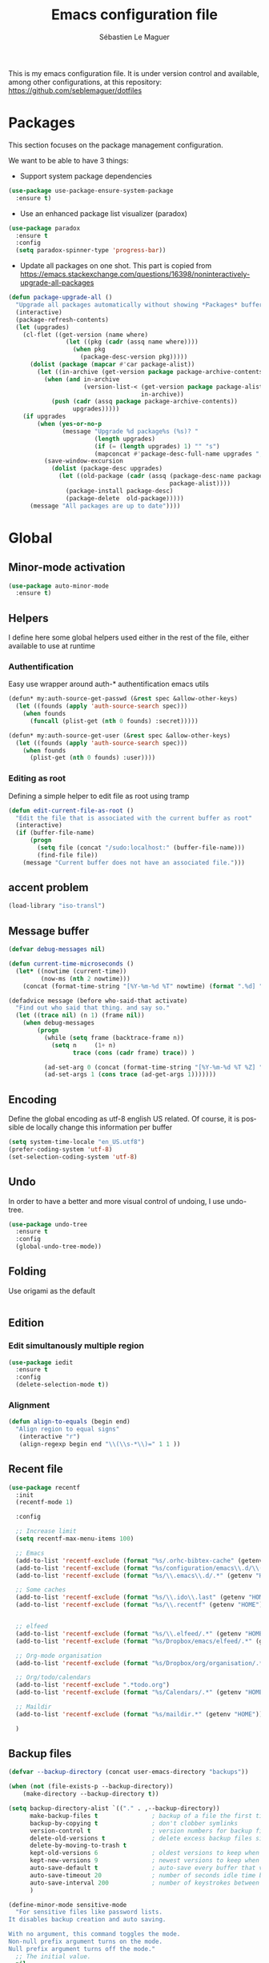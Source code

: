 #+TITLE: Emacs configuration file
#+AUTHOR: Sébastien Le Maguer
#+EMAIL: slemaguer@coli.uni-saarland.de
#+DESCRIPTION:
#+KEYWORDS:
#+LANGUAGE:  fr
#+OPTIONS:   H:3 num:t toc:t \n:nil @:t ::t |:t ^:t -:t f:t *:t <:t
#+SELECT_TAGS: export
#+EXCLUDE_TAGS: noexport
#+HTML_HEAD: <link rel="stylesheet" type="text/css" href="http://www.coli.uni-saarland.de/~slemaguer/css/default.css" />

This is my emacs configuration file. It is under version control and available, among other
configurations, at this repository: https://github.com/seblemaguer/dotfiles

* COMMENT Activate debugging
#+begin_src emacs-lisp
  (toggle-debug-on-error)
#+end_src
* Packages
This section focuses on the package management configuration.

We want to be able to have 3 things:
- Support system package dependencies
#+begin_src emacs-lisp
  (use-package use-package-ensure-system-package
    :ensure t)
#+end_src

- Use an enhanced package list visualizer (paradox)
#+begin_src emacs-lisp
  (use-package paradox
    :ensure t
    :config
    (setq paradox-spinner-type 'progress-bar))
#+end_src

- Update all packages on one shot. This part is copied from https://emacs.stackexchange.com/questions/16398/noninteractively-upgrade-all-packages
#+begin_src emacs-lisp
  (defun package-upgrade-all ()
    "Upgrade all packages automatically without showing *Packages* buffer."
    (interactive)
    (package-refresh-contents)
    (let (upgrades)
      (cl-flet ((get-version (name where)
                  (let ((pkg (cadr (assq name where))))
                    (when pkg
                      (package-desc-version pkg)))))
        (dolist (package (mapcar #'car package-alist))
          (let ((in-archive (get-version package package-archive-contents)))
            (when (and in-archive
                       (version-list-< (get-version package package-alist)
                                       in-archive))
              (push (cadr (assq package package-archive-contents))
                    upgrades)))))
      (if upgrades
          (when (yes-or-no-p
                 (message "Upgrade %d package%s (%s)? "
                          (length upgrades)
                          (if (= (length upgrades) 1) "" "s")
                          (mapconcat #'package-desc-full-name upgrades ", ")))
            (save-window-excursion
              (dolist (package-desc upgrades)
                (let ((old-package (cadr (assq (package-desc-name package-desc)
                                               package-alist))))
                  (package-install package-desc)
                  (package-delete  old-package)))))
        (message "All packages are up to date"))))
#+end_src
* Global
** Minor-mode activation
#+begin_src emacs-lisp
  (use-package auto-minor-mode
    :ensure t)
#+end_src
** Helpers
I define here some global helpers used either in the rest of the file, either available to use at runtime
*** Authentification
Easy use wrapper around auth-* authentification emacs utils
#+begin_src emacs-lisp
(defun* my:auth-source-get-passwd (&rest spec &allow-other-keys)
  (let ((founds (apply 'auth-source-search spec)))
    (when founds
      (funcall (plist-get (nth 0 founds) :secret)))))

(defun* my:auth-source-get-user (&rest spec &allow-other-keys)
  (let ((founds (apply 'auth-source-search spec)))
    (when founds
      (plist-get (nth 0 founds) :user))))
#+end_src
*** Editing as root
Defining a simple helper to edit file as root using tramp
#+begin_src emacs-lisp
(defun edit-current-file-as-root ()
  "Edit the file that is associated with the current buffer as root"
  (interactive)
  (if (buffer-file-name)
      (progn
        (setq file (concat "/sudo:localhost:" (buffer-file-name)))
        (find-file file))
    (message "Current buffer does not have an associated file.")))
#+end_src
** accent problem
#+begin_src emacs-lisp
(load-library "iso-transl")
#+end_src
** Message buffer
#+begin_src emacs-lisp
  (defvar debug-messages nil)

  (defun current-time-microseconds ()
    (let* ((nowtime (current-time))
           (now-ms (nth 2 nowtime)))
      (concat (format-time-string "[%Y-%m-%d %T" nowtime) (format ".%d] " now-ms))))

  (defadvice message (before who-said-that activate)
    "Find out who said that thing. and say so."
    (let ((trace nil) (n 1) (frame nil))
      (when debug-messages
          (progn
            (while (setq frame (backtrace-frame n))
              (setq n     (1+ n)
                    trace (cons (cadr frame) trace)) )

            (ad-set-arg 0 (concat (format-time-string "[%Y-%m-%d %T %Z] ") "<<%S>>:\n" (ad-get-arg 0)))
            (ad-set-args 1 (cons trace (ad-get-args 1)))))))
#+end_src
** Encoding
Define the global encoding as utf-8 english US related. Of course, it is possible de locally change
this information per buffer
#+begin_src emacs-lisp
(setq system-time-locale "en_US.utf8")
(prefer-coding-system 'utf-8)
(set-selection-coding-system 'utf-8)
#+end_src

** Undo
In order to have a better and more visual control of undoing, I use undo-tree.
#+begin_src emacs-lisp
  (use-package undo-tree
    :ensure t
    :config
    (global-undo-tree-mode))
#+end_src
** Folding
Use origami as the default
#+begin_src emacs-lisp
#+end_src
** Edition
*** Edit simultanously multiple region
#+begin_src emacs-lisp
  (use-package iedit
    :ensure t
    :config
    (delete-selection-mode t))
#+end_src
*** Alignment
#+begin_src emacs-lisp
(defun align-to-equals (begin end)
  "Align region to equal signs"
   (interactive "r")
   (align-regexp begin end "\\(\\s-*\\)=" 1 1 ))
#+end_src
** Recent file
#+begin_src emacs-lisp
  (use-package recentf
    :init
    (recentf-mode 1)

    :config

    ;; Increase limit
    (setq recentf-max-menu-items 100)

    ;; Emacs
    (add-to-list 'recentf-exclude (format "%s/.orhc-bibtex-cache" (getenv "HOME")))
    (add-to-list 'recentf-exclude (format "%s/configuration/emacs\\.d/\\(?!\\(main.*\\)\\)" (getenv "HOME")))
    (add-to-list 'recentf-exclude (format "%s/\\.emacs\\.d/.*" (getenv "HOME")))

    ;; Some caches
    (add-to-list 'recentf-exclude (format "%s/\\.ido\\.last" (getenv "HOME")))
    (add-to-list 'recentf-exclude (format "%s/\\.recentf" (getenv "HOME")))


    ;; elfeed
    (add-to-list 'recentf-exclude (format "%s/\\.elfeed/.*" (getenv "HOME")))
    (add-to-list 'recentf-exclude (format "%s/Dropbox/emacs/elfeed/.*" (getenv "HOME")))

    ;; Org-mode organisation
    (add-to-list 'recentf-exclude (format "%s/Dropbox/org/organisation/.*" (getenv "HOME")))

    ;; Org/todo/calendars
    (add-to-list 'recentf-exclude ".*todo.org")
    (add-to-list 'recentf-exclude (format "%s/Calendars/.*" (getenv "HOME")))

    ;; Maildir
    (add-to-list 'recentf-exclude (format "%s/maildir.*" (getenv "HOME")))

    )
#+end_src

** Backup files
#+begin_src emacs-lisp
  (defvar --backup-directory (concat user-emacs-directory "backups"))

  (when (not (file-exists-p --backup-directory))
      (make-directory --backup-directory t))

  (setq backup-directory-alist `(("." . ,--backup-directory))
        make-backup-files t               ; backup of a file the first time it is saved.
        backup-by-copying t               ; don't clobber symlinks
        version-control t                 ; version numbers for backup files
        delete-old-versions t             ; delete excess backup files silently
        delete-by-moving-to-trash t
        kept-old-versions 6               ; oldest versions to keep when a new numbered backup is made (default: 2)
        kept-new-versions 9               ; newest versions to keep when a new numbered backup is made (default: 2)
        auto-save-default t               ; auto-save every buffer that visits a file
        auto-save-timeout 20              ; number of seconds idle time before auto-save (default: 30)
        auto-save-interval 200            ; number of keystrokes between auto-saves (default: 300)
        )

  (define-minor-mode sensitive-mode
    "For sensitive files like password lists.
  It disables backup creation and auto saving.

  With no argument, this command toggles the mode.
  Non-null prefix argument turns on the mode.
  Null prefix argument turns off the mode."
    ;; The initial value.
    nil
    ;; The indicator for the mode line.
    " Sensitive"
    ;; The minor mode bindings.
    nil
    (if (symbol-value sensitive-mode)
        (progn
          ;; disable backups
          (set (make-local-variable 'backup-inhibited) t)
          ;; disable auto-save
          (if auto-save-default
              (auto-save-mode -1)))
                                          ;resort to default value of backup-inhibited
      (kill-local-variable 'backup-inhibited)
                                          ;resort to default auto save setting
      (if auto-save-default
          (auto-save-mode 1))))


  (add-to-list 'auto-minor-mode-alist '("\\.git/.*\\'" . sensitive-mode))
  (add-to-list 'auto-minor-mode-alist '("\\.emacs\\.d/custom\\.el\\'" . sensitive-mode))
  (add-to-list 'auto-minor-mode-alist '("\\.emacs\\.d/magithub/.*\\'" . sensitive-mode))
  (add-to-list 'auto-minor-mode-alist '("\\.emacs\\.d/emms/.*\\'" . sensitive-mode))
  (add-to-list 'auto-minor-mode-alist '("\\.emacs\\.d/recentf\\'" . sensitive-mode))
  (add-to-list 'auto-minor-mode-alist '("Calendars/.*.org\\'" . sensitive-mode))
  (add-to-list 'auto-minor-mode-alist '("\\.gpg\\'" . sensitive-mode))

  ;; Starting backup
  ;; (backups-mode-start)
#+end_src
** Copy/Pasted
#+begin_src emacs-lisp
  (setq mouse-drag-copy-region nil
        x-select-enable-primary nil
        x-select-enable-clipboard t
        select-active-regions t)
#+end_src
** Spell
#+begin_src emacs-lisp
  (use-package flyspell
    :ensure t
    :config

    ;; Set programms
    (setq-default ispell-program-name "aspell")
    (setq-default ispell-list-command "--list")

    ;; Refresh flyspell after directory change
    (defun flyspell-buffer-after-pdict-save (&rest _)
      (flyspell-buffer))
    (advice-add 'ispell-pdict-save :after #'flyspell-buffer-after-pdict-save)

    ;; Popup
    (defun flyspell-emacs-popup-textual (event poss word)
      "A textual flyspell popup menu."
      (require 'popup)
      (let* ((corrects (if flyspell-sort-corrections
			   (sort (car (cdr (cdr poss))) 'string<)
			 (car (cdr (cdr poss)))))
	     (cor-menu (if (consp corrects)
			   (mapcar (lambda (correct)
				     (list correct correct))
				   corrects)
			 '()))
	     (affix (car (cdr (cdr (cdr poss)))))
	     show-affix-info
	     (base-menu  (let ((save (if (and (consp affix) show-affix-info)
					 (list
					  (list (concat "Save affix: " (car affix))
						'save)
					  '("Accept (session)" session)
					  '("Accept (buffer)" buffer))
				       '(("Save word" save)
					 ("Accept (session)" session)
					 ("Accept (buffer)" buffer)))))
			   (if (consp cor-menu)
			       (append cor-menu (cons "" save))
			     save)))
	     (menu (mapcar
		    (lambda (arg) (if (consp arg) (car arg) arg))
		    base-menu)))
	(cadr (assoc (popup-menu* menu :scroll-bar t) base-menu))))


    (defun flyspell-emacs-popup-choose (org-fun event poss word)
      (if (window-system)
	  (funcall org-fun event poss word)
	(flyspell-emacs-popup-textual event poss word)))

    (eval-after-load "flyspell"
      '(progn
	 (advice-add 'flyspell-emacs-popup :around #'flyspell-emacs-popup-choose)))
    )
#+end_src
** Fixme
#+begin_src emacs-lisp
  (use-package fixmee
    :ensure t
    :after button-lock
    :config
    (global-fixmee-mode 1))
#+end_src
** Minibuffer
#+begin_src emacs-lisp
  (setq read-file-name-completion-ignore-case t)
  (file-name-shadow-mode 1)
  (setq completion-ignore-case t)
  (setq resize-mini-windows t)

  (add-hook 'eval-expression-minibuffer-setup-hook #'eldoc-mode)
#+end_src
** Buffers
#+begin_src emacs-lisp
  ;; Open Large file
  (use-package vlf :ensure t)

  ;; Delete trailing-whitespace
  (add-hook 'before-save-hook 'delete-trailing-whitespace)

  ;; Unify the buffer name style
  (eval-after-load "uniquify"
    '(progn
       (setq uniquify-buffer-name-style 'forward)))

  ;;
  (setq-default fill-column 100)
#+end_src
** Ivy/swipper
#+begin_src emacs-lisp
  (use-package ivy
    :ensure t
    :config
    (ivy-mode)
    (setq ivy-display-style 'fancy
          ivy-use-virtual-buffers t
          enable-recursive-minibuffers t
          ivy-use-selectable-prompt t)

    (global-set-key "\C-s" 'swiper)
    (global-set-key (kbd "C-x C-f") 'counsel-find-file)
    )

#+end_src
** Productivity behavior
*** Dark room
#+begin_src emacs-lisp
(use-package darkroom :ensure t)
#+end_src
*** ORG/Web tools
#+begin_src emacs-lisp
(use-package org-web-tools :ensure t)
#+end_src
*** Biblio
#+begin_src emacs-lisp
  (use-package ivy-bibtex
    :ensure t
    :config
    (setq ivy-bibtex-bibliography "~/Dropbox/org/work/biblio/index.bib" ;; where your references are stored
          ivy-bibtex-library-path "~/Dropbox/org/work/biblio/lib/" ;; where your pdfs etc are stored
          ivy-bibtex-notes-path "~/Dropbox/org/work/biblio/index.org" ;; where your notes are stored
          bibtex-completion-bibliography "~/Dropbox/org/work/biblio/index.bib" ;; writing completion
          bibtex-completion-notes-path "~/Dropbox/org/work/biblio/index.org"))

  (use-package org-ref
    :after org
    :ensure t
    :init
    (setq org-ref-completion-library 'org-ref-ivy-cite
          org-ref-notes-directory "~/Dropbox/org/work/biblio"
          org-ref-bibliography-notes "~/Dropbox/org/work/biblio/index.org"
          org-ref-default-bibliography '("~/Dropbox/org/work/biblio/index.bib")
          org-ref-pdf-directory "~/Dropbox/org/work/biblio/lib/")

    :config
    (key-chord-define-global "uu" 'org-ref-cite-hydra/body)
    (add-hook 'org-export-before-parsing-hook 'orcp-citeproc))

  (use-package interleave
    :ensure t
    :bind ("C-x i" . interleave-mode)
    :config
    (setq interleave-split-direction 'horizontal
          interleave-split-lines 20
          interleave-disable-narrowing t))
#+end_src
** Process management
*** Services
#+begin_src emacs-lisp
  (use-package prodigy
    :ensure t
    :config

    (prodigy-define-service
      :name "Saarland imap notify"
      :command "imapnotify"
      :args '("-c" "~/configuration/imapnotify/saarland.js")
      :tags '(work mail)
      :stop-signal 'sigterm
      :auto-start t
      :kill-process-buffer-on-stop t)

    (prodigy-define-service
      :name "hikoseb imap notify"
      :command "imapnotify"
      :args '("-c" "~/configuration/imapnotify/hikoseb.js")
      :tags '(perso mail)
      :stop-signal 'sigterm
      :auto-start t
      :kill-process-buffer-on-stop t)

    (prodigy-define-service
      :name "sebgmail imap notify"
      :command "imapnotify"
      :args '("-c" "~/configuration/imapnotify/sebgmail.js")
      :tags '(perso mail)
      :stop-signal 'sigterm
      :auto-start t
      :kill-process-buffer-on-stop t)

    (prodigy-define-service
      :name "DFKI imap notify"
      :command "imapnotify"
      :args '("-c" "~/configuration/imapnotify/dfki.js")
      :tags '(work mail)
      :stop-signal 'sigterm
      :auto-start t
      :kill-process-buffer-on-stop t)

    (prodigy-define-service
      :name "MMCI imap notify"
      :command "imapnotify"
      :args '("-c" "~/configuration/imapnotify/mmci.js")
      :tags '(work mail)
      :stop-signal 'sigterm
      :auto-start t
      :kill-process-buffer-on-stop t)
    )
#+end_src
*** Background process configuration
#+begin_src emacs-lisp
  (defun my-bpr-on-start (process)
    "Routine to allow colors in commint buffer"
    (set-process-filter process 'comint-output-filter))

  (use-package bpr
    :ensure t
    :after projectile
    :config
    (setq bpr-colorize-output t
          bpr-close-after-success t
          bpr-use-projectile t
          bpr-process-mode #'comint-mode
          bpr-window-creator #'split-window-vertically
          bpr-on-start 'my-bpr-on-start))
#+end_src
* Completion
** Counsel
#+BEGIN_SRC emacs-lisp
  (use-package counsel
    :ensure t
    :config
    (global-set-key (kbd "M-x") 'counsel-M-x))
#+END_SRC
** Abbrev
#+begin_src emacs-lisp
#+end_src
** Company
#+BEGIN_SRC emacs-lisp
  (use-package company
    :ensure t
    :config
    ;; Global
    (setq company-idle-delay 1
          company-minimum-prefix-length 1
          company-show-numbers t
          company-tooltip-limit 20)


    ;; Facing
    (unless (face-attribute 'company-tooltip :background)
      (set-face-attribute 'company-tooltip nil :background "black" :foreground "gray40")
      (set-face-attribute 'company-tooltip-selection nil :inherit 'company-tooltip :background "gray15")
      (set-face-attribute 'company-preview nil :background "black")
      (set-face-attribute 'company-preview-common nil :inherit 'company-preview :foreground "gray40")
      (set-face-attribute 'company-scrollbar-bg nil :inherit 'company-tooltip :background "gray20")
      (set-face-attribute 'company-scrollbar-fg nil :background "gray40"))

    ;; Default backends
    (setq company-backends '((company-files)))

    ;; Activating globally
    (global-company-mode t))


  (use-package company-quickhelp
    :ensure t
    :after company
    :config
    (company-quickhelp-mode 1))
#+end_src
** Yasnippet
*** Normal
#+begin_src emacs-lisp
  (use-package yasnippet
    :ensure t
    :after company
    :config

    ;; Adding yasnippet support to company
    (add-to-list 'company-backends '(company-yasnippet))

    ;; Activate global
    (yas-global-mode))
#+end_src
*** Template
#+begin_src emacs-lisp
  (use-package yatemplate
    :ensure t
    :after yasnippet
    :config

    ;; Define template directory
    (setq yatemplate-dir (concat config-basedir "/third_parties/templates"))

    ;; Coupling with auto-insert

    (setq auto-insert-alist nil)
    (yatemplate-fill-alist)
    ;; (add-hook 'find-file-hook 'auto-insert)
    )
#+end_src
* Filetype
** C
*** Global engine
#+begin_src emacs-lisp
  (use-package irony
    :ensure t
    :config

    ;; Sub packages
    (use-package flycheck-irony :ensure t)
    (use-package irony-eldoc :ensure t)

    ;; Adding irony support so some specific modes
    (add-hook 'c-mode-hook 'irony-mode)
    (add-hook 'objc-mode-hook 'irony-mode))
#+end_src
*** Completion
#+begin_src emacs-lisp
  (use-package company-irony
    :ensure t
    :init
    (add-to-list  'company-backends '(company-irony)))

  (use-package company-irony-c-headers
    :ensure t
    :init
    (add-to-list  'company-backends '(company-irony-c-headers)))

  ;; Eldoc
  (use-package c-eldoc
    :ensure t
    :init
    (add-hook 'c-mode-hook 'c-turn-on-eldoc-mode))
#+end_src
*** Adapt compilation
#+begin_src emacs-lisp
(add-hook 'c-mode-hook
          (lambda ()
            (unless (or (file-exists-p "Makefile") (boundp 'buffer-file-name))
              (set (make-local-variable 'compile-command)
                   (let ((file (file-name-nondirectory buffer-file-name)))
                     (concat "gcc -g -Wall -Wextra -o " (file-name-sans-extension file) " " file))))))
#+END_SRC
** C++
Based mainly on C just few adaptations to do here
#+begin_src emacs-lisp
  (use-package modern-cpp-font-lock :ensure t)

  (use-package irony
    :ensure t
    :config
    (add-hook 'c++-mode-hook 'irony-mode))
#+end_src
*** Adapt compilation
#+begin_src emacs-lisp
(add-hook 'c++-mode-hook
          (lambda ()
            (unless (file-exists-p "Makefile")
              (set (make-local-variable 'compile-command)
                   (let ((file (file-name-nondirectory buffer-file-name)))
                     (concat "g++ -g -Wall -Wextra -o " (file-name-sans-extension file) " " file))))))
#+end_src
** Configuration and log files
*** Default unix configuration
#+begin_src emacs-lisp
  (use-package config-general-mode
    :ensure t
    :config
    (add-to-list 'auto-mode-alist '("\\.conf$" . config-general-mode))
    (add-to-list 'auto-mode-alist '("\\.*rc$"  . config-general-mode)))
#+end_src
*** Authinfo
#+begin_src emacs-lisp
  (use-package authinfo-mode
    :ensure t
    :config
    (add-to-list 'auto-mode-alist '("\\.authinfo\\(?:\\.gpg\\)\\'" . authinfo-mode)))
#+end_src

*** Apache
#+begin_src emacs-lisp
  (use-package apache-mode
    :ensure t
    :config
    (add-to-list 'auto-mode-alist '("\\.htaccess\\'"   . apache-mode))
    (add-to-list 'auto-mode-alist '("httpd\\.conf\\'"  . apache-mode))
    (add-to-list 'auto-mode-alist '("srm\\.conf\\'"    . apache-mode))
    (add-to-list 'auto-mode-alist '("access\\.conf\\'" . apache-mode))
    (add-to-list 'auto-mode-alist '("sites-\\(available\\|enabled\\)/" . apache-mode)))
#+end_src
*** SSH configuration
#+begin_src emacs-lisp
  (use-package ssh-config-mode
    :ensure t
    :config
    (autoload 'ssh-config-mode "ssh-config-mode" t)
    (add-to-list 'auto-mode-alist '("/\\.ssh/config\\'"     . ssh-config-mode))
    (add-to-list 'auto-mode-alist '("/system/ssh\\'"        . ssh-config-mode))
    (add-to-list 'auto-mode-alist '("/sshd?_config\\'"      . ssh-config-mode))
    (add-to-list 'auto-mode-alist '("/known_hosts\\'"       . ssh-known-hosts-mode))
    (add-to-list 'auto-mode-alist '("/authorized_keys2?\\'" . ssh-authorized-keys-mode))
    (add-hook 'ssh-config-mode-hook 'turn-on-font-lock))
#+end_src

*** Logview
#+begin_src emacs-lisp
  (use-package logview
    :ensure t
    :config
    (add-to-list 'auto-mode-alist '("syslog\\(?:\\.[0-9]+\\)" . logview-mode))
    (add-to-list 'auto-mode-alist '("\\.log\\(?:\\.[0-9]+\\)?\\'" . logview-mode)))
#+end_src
*** yaml
#+begin_src emacs-lisp
(use-package yaml-mode :ensure t)
(use-package yaml-tomato :ensure t)
#+end_src
** CSS
#+BEGIN_SRC emacs-lisp
(autoload 'scss-mode "scss-mode")
(setq scss-compile-at-save 'nil)
(add-to-list 'auto-mode-alist '("\\.scss\\'" . scss-mode))
#+END_SRC
** CSV
 #+begin_src emacs-lisp
   (use-package csv-mode
     :ensure t
     :config

     ;; Subpackages
     (use-package csv-nav :ensure t)

     ;; Define separators
     (setq csv-separators '("," ";" ":" " ")))
 #+end_src
** Cue
#+begin_src emacs-lisp
  (use-package cue-mode
    :ensure t
    :config
    (add-to-list 'auto-mode-alist '("\\.cue$" . cue-mode)))

#+end_src
** Graphviz
#+begin_src emacs-lisp

  (use-package graphviz-dot-mode
    :ensure t
    :init
    (defvar default-tab-width nil)

    :config
    (add-to-list 'auto-mode-alist '("\\.dot\\'" . graphviz-dot-mode)))
#+end_src

** Groovy
#+begin_src emacs-lisp
  (use-package groovy-mode
    :ensure t
    :config

    ;; Subpackages
    (use-package groovy-imports :ensure t)

    (autoload 'run-groovy "inf-groovy" "Run an inferior Groovy process")
    (autoload 'inf-groovy-keys "inf-groovy" "Set local key defs for inf-groovy in groovy-mode")

    ;; Some keys for
    (add-hook 'groovy-mode-hook
              '(lambda ()
                 (inf-groovy-keys)))


    ;; Association
    (add-to-list 'auto-mode-alist '("\.groovy$" . groovy-mode))
    (add-to-list 'auto-mode-alist '("\.gradle$" . groovy-mode))
    (add-to-list 'interpreter-mode-alist '("gradle" . groovy-mode))

    ;; Define groovy mode for interpreter
    (add-to-list 'interpreter-mode-alist '("groovy" . groovy-mode)))
#+end_src
** HTML
*** Global web configuration
#+begin_src emacs-lisp
  (use-package web-mode
    :ensure t
    :config

    ;; Subpackage
    (use-package web-beautify :ensure t)
    (use-package web-completion-data :ensure t)
    (use-package web-mode-edit-element :ensure t)

    ;; Association
    (add-to-list 'auto-mode-alist '("\\.html?\\'" . web-mode)))
#+end_src
*** EMMET
#+begin_src emacs-lisp
  (use-package emmet-mode
    :ensure t
    :config
    (add-hook 'sgml-mode-hook 'emmet-mode)
    (add-hook 'html-mode-hook 'emmet-mode)
    (add-hook 'web-mode-hook 'emmet-mode))
#+end_src
*** Completion
#+begin_src emacs-lisp
  (use-package company-web
    :ensure t
    :after company
    :config
    (add-to-list 'company-backends '(company-web-html)))
#+end_src
** Java
*** Global
#+begin_src emacs-lisp
  (use-package meghanada
    :ensure t
    :config
    (add-hook 'java-mode-hook
              (lambda ()
                ;; meghanada-mode on
                (meghanada-mode t)
                (add-hook 'before-save-hook 'delete-trailing-whitespace))))

#+end_src
*** Snippets
#+begin_src emacs-lisp
  (use-package java-snippets
    :ensure t
    :after yasnippet)
#+end_src
*** Javadoc
#+begin_src emacs-lisp
  (use-package javadoc-lookup
    :ensure t
    :config
    (when (file-exists-p "/usr/share/doc/openjdk-8-jdk/api")
      (javadoc-add-roots "/usr/share/doc/openjdk-8-jdk/api"))

    (javadoc-add-artifacts [org.lwjgl.lwjgl lwjgl "2.8.2"]
                           [com.nullprogram native-guide "0.2"]
                           [org.apache.commons commons-math3 "3.0"]
                           ;; [de.dfki.lt.jtok jtok-core "1.9.3"]
                           ))

#+end_src
** Javascript
*** Global
#+BEGIN_SRC emacs-lisp
  (use-package js2-mode
    :ensure t
    :config

    (add-to-list 'auto-mode-alist '("\\.js\\'" . js2-mode))

    ;; Better imenu
    (add-hook 'js2-mode-hook #'js2-imenu-extras-mode))

  (use-package js2-refactor
    :ensure t
    :after js2-mode
    :after hydra
    :config

    (add-hook 'js2-mode-hook #'js2-refactor-mode)
    (js2r-add-keybindings-with-prefix "C-c C-r")
    (define-key js2-mode-map (kbd "C-k") #'js2r-kill)

    ;; js-mode (which js2 is based on) binds "M-." which conflicts with xref, so
    ;; unbind it.
    (define-key js-mode-map (kbd "M-.") nil)


    ;; Hydra / js2
    (defhydra js2-refactor-hydra (:color blue :hint nil)
      "
        Javascript

    ^Functions^                    ^Variables^               ^Buffer^                      ^sexp^               ^Debugging^
    ------------------------------------------------------------------------------------------------------------------------------
    _lp_: Localize Parameter      _ev_: Extract variable   _wi_: Wrap buffer in IIFE    _k_:  js2 kill      _lt_: log this
    _ef_: Extract function        _iv_: Inline variable    _ig_: Inject global in IIFE  _ss_: split string  _dt_: debug this
    _ip_: Introduce parameter     _rv_: Rename variable    _ee_: Expand node at point   _sl_: forward slurp
    _em_: Extract method          _vt_: Var to this        _cc_: Contract node at point _ba_: forward barf
    _ao_: Arguments to object     _sv_: Split var decl.    _uw_: unwrap
    _tf_: Toggle fun exp and decl _ag_: Add var to globals
    _ta_: Toggle fun expr and =>  _ti_: Ternary to if
  "
      ("ee" js2r-expand-node-at-point)
      ("cc" js2r-contract-node-at-point)
      ("ef" js2r-extract-function)
      ("em" js2r-extract-method)
      ("tf" js2r-toggle-function-expression-and-declaration)
      ("ta" js2r-toggle-arrow-function-and-expression)
      ("ip" js2r-introduce-parameter)
      ("lp" js2r-localize-parameter)
      ("wi" js2r-wrap-buffer-in-iife)
      ("ig" js2r-inject-global-in-iife)
      ("ag" js2r-add-to-globals-annotation)
      ("ev" js2r-extract-var)
      ("iv" js2r-inline-var)
      ("rv" js2r-rename-var)
      ("vt" js2r-var-to-this)
      ("ao" js2r-arguments-to-object)
      ("ti" js2r-ternary-to-if)
      ("sv" js2r-split-var-declaration)
      ("ss" js2r-split-string)
      ("uw" js2r-unwrap)
      ("lt" js2r-log-this)
      ("dt" js2r-debug-this)
      ("sl" js2r-forward-slurp)
      ("ba" js2r-forward-barf)
      ("k" js2r-kill)
      ("q" nil)))

  (use-package xref-js2
    :ensure t
    :after js2-mode
    :config

    (add-hook 'js2-mode-hook
              (lambda ()
                (add-hook 'xref-backend-functions #'xref-js2-xref-backend nil t))))

  (use-package indium
    :ensure t
    :diminish indium-interaction-mode
    :init
    (setq indium-update-script-on-save t))
  ;; (setq indium-workspace-file (no-littering-expand-var-file-name "indium-workspaces.el"))))


  (use-package gulp-task-runner
    :commands (gulp))

  (use-package js-auto-beautify
    :ensure t)

  (use-package js-import
    :ensure t)

  (use-package company-tern
    :ensure t
    :after company
    :after tern
    :after xref-js2
    :config

    (add-to-list 'company-backends 'company-tern)
    (add-hook 'js2-mode-hook (lambda ()
                               (tern-mode)
                               (company-mode)))

    ;; Disable completion keybindings, as we use xref-js2 instead
    (define-key tern-mode-keymap (kbd "M-.") nil)
    (define-key tern-mode-keymap (kbd "M-,") nil)

    (setq company-tern-property-marker " <p>"
          company-tern-property-marker nil
          company-tern-meta-as-single-line t
          company-tooltip-align-annotations t))

  (use-package json-mode
    :ensure t
    :config

    ;; Subpackage
    (use-package json-reformat :ensure t)

    ;; (autoload #'espresso-mode "espresso" "Start espresso-mode" t)
    (add-to-list 'auto-mode-alist '("\\.json$" . json-mode)))

#+END_SRC
*** Some helpers
#+begin_src emacs-lisp
(defun grunt-serve ()
  "Spawns 'grunt serve' process"
  (interactive)
  ;; Set dynamic config for process.
  ;; Variables below are applied only to particular process
  (let* ((bpr-scroll-direction 1) (bpr-show-progress nil))
    (bpr-spawn "$(npm bin)/grunt serve --color")
    (bpr-open-last-buffer)
    ))
#+end_src
** Latex
*** Global
#+begin_src emacs-lisp
    (use-package tex-site
      :ensure auctex
      :after tex
      :after latex
      :config

      ;; Spelling
      (setq ispell-tex-skip-alists
            '((
               ;;("%\\[" . "%\\]") ; AMStex block comment...
               ;; All the standard LaTeX keywords from L. Lamport's guide:
               ;; \cite, \hspace, \hspace*, \hyphenation, \include, \includeonly
               ;; \input, \label, \nocite, \rule (in ispell - rest included here)
               ("\\\\addcontentsline"              ispell-tex-arg-end 2)
               ("\\\\add\\(tocontents\\|vspace\\)" ispell-tex-arg-end)
               ("\\\\\\([aA]lph\\|arabic\\)"   ispell-tex-arg-end)
               ("\\\\author"                         ispell-tex-arg-end)
               ;; New regexps here --- kjh
               ("\\\\\\(text\\|paren\\)cite" ispell-tex-arg-end)
               ("\\\\cite\\(t\\|p\\|year\\|yearpar\\)" ispell-tex-arg-end)
               ("\\\\bibliographystyle"                ispell-tex-arg-end)
               ("\\\\makebox"                  ispell-tex-arg-end 0)
               ("\\\\e?psfig"                  ispell-tex-arg-end)
               ("\\\\document\\(class\\|style\\)" .
                "\\\\begin[ \t\n]*{[ \t\n]*document[ \t\n]*}"))
              (
               ;; delimited with \begin.  In ispell: displaymath, eqnarray,
               ;; eqnarray*, equation, minipage, picture, tabular,
               ;; tabular* (ispell)
               ("\\(figure\\|table\\)\\*?"     ispell-tex-arg-end 0)
               ("\\(equation\\|eqnarray\\)\\*?"     ispell-tex-arg-end 0)
               ("list"                                 ispell-tex-arg-end 2)
               ("program" . "\\\\end[ \t\n]*{[ \t\n]*program[ \t\n]*}")
               ("verbatim\\*?"."\\\\end[ \t\n]*{[ \t\n]*verbatim\\*?[ \t\n]*}")
               ("lstlisting\\*?"."\\\\end[ \t\n]*{[ \t\n]*lstlisting\\*?[ \t\n]*}"))))

      ;; Pdf activated by default
      (TeX-global-PDF-mode 1)

      ;; Diverse
      (setq-default TeX-master nil)
      (setq TeX-parse-self t
            TeX-auto-save t)

      ;; Filling
      (add-hook 'LaTeX-mode-hook 'turn-off-auto-fill)
      (add-hook 'LaTeX-mode-hook
                (lambda ()
                  (TeX-fold-mode t)))

      ;; Minor helpers for comment and quotes
      (add-to-list 'LaTeX-verbatim-environments "comment")
      (setq TeX-open-quote "\enquote{"
            TeX-close-quote "}")

      ;; Indentation
      (setq LaTeX-indent-level 4
            LaTeX-item-indent 0
            TeX-brace-indent-level 4
            TeX-newline-function 'newline-and-indent)


      ;; Some usefull hooks
      (add-hook 'LaTeX-mode-hook 'flyspell-mode)
      (add-hook 'LaTeX-mode-hook 'LaTeX-math-mode)
      (add-hook 'LaTeX-mode-hook 'outline-minor-mode)

      (defadvice LaTeX-fill-region-as-paragraph (around LaTeX-sentence-filling)
        "Start each sentence on a new line."
        (let ((from (ad-get-arg 0))
              (to-marker (set-marker (make-marker) (ad-get-arg 1)))
              tmp-end)
          (while (< from (marker-position to-marker))
            (forward-sentence)
            ;; might have gone beyond to-marker --- use whichever is smaller:
            (ad-set-arg 1 (setq tmp-end (min (point) (marker-position to-marker))))
            ad-do-it
            (ad-set-arg 0 (setq from (point)))
            (unless (or
                     (bolp)
                     (looking-at "\\s *$"))
              (LaTeX-newline)))
          (set-marker to-marker nil)))
      (ad-activate 'LaTeX-fill-region-as-paragraph)



      ;; PDF/Tex correlation
      (setq TeX-source-correlate-method 'synctex)
      (add-hook 'LaTeX-mode-hook 'TeX-source-correlate-mode)

      ;; Keys
      (define-key LaTeX-mode-map (kbd "C-c C-=") 'align-current))
#+end_src
*** Bibtex
#+begin_src emacs-lisp
  (use-package bibtex
    :config
    (defun bibtex-generate-autokey ()
      (let* ((bibtex-autokey-names nil)
             (bibtex-autokey-year-length 2)
             (bibtex-autokey-name-separator "\0")
             (names (split-string (bibtex-autokey-get-names) "\0"))
             (year (bibtex-autokey-get-year))
             (name-char (cond ((= (length names) 1) 4)
                              ((= (length names) 2) 2)
                              (t 1)))
             (existing-keys (bibtex-parse-keys))
             key)
        (setq names (mapconcat (lambda (x)
                                 (substring x 0 name-char))
                               names
                               ""))
        (setq key (format "%s%s" names year))
        (let ((ret key))
          (loop for c from ?a to ?z
                while (assoc ret existing-keys)
                do (setq ret (format "%s%c" key c)))
          ret)))

    (setq bibtex-align-at-equal-sign t
          bibtex-autokey-name-year-separator ""
          bibtex-autokey-year-title-separator ""
          bibtex-autokey-titleword-first-ignore '("the" "a" "if" "and" "an")
          bibtex-autokey-titleword-length 100
          bibtex-autokey-titlewords 1))
#+end_src
*** Completion
#+begin_src emacs-lisp
  ;; Completion
  (setq TeX-auto-global (format "%s/auctex/style" generated-basedir))
  ;; (add-to-list 'TeX-style-path TeX-auto-global) ;; FIXME: what is this variable


  (use-package company-auctex
    :ensure t
    :after company
    :after auctex
    :config
    (company-auctex-init))


  (use-package company-bibtex
    :ensure t
    :after company
    :after auctex
    :config
    (add-to-list 'company-backends 'company-bibtex))


  (use-package company-math
    :ensure t
    :after company
    :after auctex
    :config
    ;; global activation of the unicode symbol completion
    (add-to-list 'company-backends 'company-math-symbols-unicode))
#+end_src
*** Compilation
#+begin_src emacs-lisp
  ;; Escape mode
  (defun TeX-toggle-escape nil
    (interactive)
    "Toggle Shell Escape"
    (setq LaTeX-command
	  (if (string= LaTeX-command "latex") "latex -shell-escape"
	    "latex"))
    (message (concat "shell escape "
		     (if (string= LaTeX-command "latex -shell-escape")
			 "enabled"
		       "disabled"))
	     )
    )

  ;; Adding some compiling commands
  ;; (add-to-list 'TeX-command-list
  ;;              '("Make" "make" TeX-run-command nil t))


  (use-package auctex-latexmk
    :ensure t
    :after auctex
    :config
    (auctex-latexmk-setup))

  (setq TeX-show-compilation nil)

  ;; Redine TeX-output-mode to get the color !
  (define-derived-mode TeX-output-mode TeX-special-mode "LaTeX Output"
    "Major mode for viewing TeX output.
    \\{TeX-output-mode-map} "
    :syntax-table nil
    (set (make-local-variable 'revert-buffer-function)
	 #'TeX-output-revert-buffer)

    (set (make-local-variable 'font-lock-defaults)
	 '((("^!.*" . font-lock-warning-face) ; LaTeX error
	    ("^-+$" . font-lock-builtin-face) ; latexmk divider
	    ("^\\(?:Overfull\\|Underfull\\|Tight\\|Loose\\).*" . font-lock-builtin-face)
	    ;; .....
	    )))

    ;; special-mode makes it read-only which prevents input from TeX.
    (setq buffer-read-only nil))
#+end_src
*** Reftex
#+begin_src emacs-lisp
  (use-package reftex
    :after auctex
    :config
    (add-hook 'LaTeX-mode-hook 'turn-on-reftex)   ; with AUCTeX LaTeX mode
    (setq reftex-save-parse-info t
          reftex-enable-partial-scans t
          reftex-use-multiple-selection-buffers t
          reftex-plug-into-AUCTeX t
          reftex-vref-is-default t
          reftex-cite-format
          '((?\C-m . "\\cite[]{%l}")
            (?t . "\\textcite{%l}")
            (?a . "\\autocite[]{%l}")
            (?p . "\\parencite{%l}")
            (?f . "\\footcite[][]{%l}")
            (?F . "\\fullcite[]{%l}")
            (?x . "[]{%l}")
            (?X . "{%l}"))

          font-latex-match-reference-keywords
          '(("cite" "[{")
            ("cites" "[{}]")
            ("footcite" "[{")
            ("footcites" "[{")
            ("parencite" "[{")
            ("textcite" "[{")
            ("fullcite" "[{")
            ("citetitle" "[{")
            ("citetitles" "[{")
            ("headlessfullcite" "[{"))

          reftex-cite-prompt-optional-args nil
          reftex-cite-cleanup-optional-args t))
#+end_src
*** Preview
#+begin_src emacs-lisp
  (use-package latex-math-preview
    :ensure t
    :config
    (autoload 'LaTeX-preview-setup "preview")
    (setq preview-scale-function 1.2)
    (add-hook 'LaTeX-mode-hook 'LaTeX-preview-setup))
#+end_src
** Ledger
 #+begin_src emacs-lisp
   (use-package ledger-mode
     :ensure t
     :config

     ;; Subpackages
     (use-package flycheck-ledger :ensure t)

     ;; Associate file
     (add-to-list 'auto-mode-alist '("\\.ledger$" . ledger-mode)))
 #+end_src
** (E)Lisp
#+begin_src emacs-lisp
  ;; Disable checking doc
  (use-package flycheck
    :config
    (setq-default flycheck-disabled-checkers '(emacs-lisp-checkdoc)))

  ;; Package lint
  (use-package package-lint :ensure t)

  ;; Pretty print for lisp
  (use-package ipretty :ensure t)
#+end_src
** Lua
#+begin_src emacs-lisp
  (use-package lua-mode
    :ensure t)

  (use-package company-lua
    :after lua-mode
    :after company
    :ensure t)
#+end_src
** Matlab
*** Global
#+begin_src emacs-lisp
  (use-package matlab-load
    :ensure matlab-mode
    :mode ("\\.m\\'" . matlab-mode)
    :config

    ;; Command defines
    (setq matlab-shell-command-switches '("-nodesktop -nosplash")
          mlint-programs '("mlint" "glnxa64/mlint")))
#+end_src
** Markdown
*** Global
#+begin_src emacs-lisp
  (use-package markdown-mode
    :ensure t
    :config

    ;; Subpackage
    (use-package markdown-mode+ :ensure t)

    ;; Subpackage
    (add-to-list 'auto-mode-alist '("\\.md$" . markdown-mode)))
#+end_src
*** Syntax highlight in block
#+begin_src emacs-lisp
  (use-package polymode
    :ensure t
    :config
    (require 'poly-markdown))
#+end_src
** PDF
*** Global
  #+begin_src emacs-lisp
    (use-package pdf-tools
      :ensure t
      :after hydra
      :config

      ;; Install what need to be installed !
      (pdf-tools-install t t t)
      ;; open pdfs scaled to fit page
      (setq-default pdf-view-display-size 'fit-page)
      ;; automatically annotate highlights
      (setq pdf-annot-activate-created-annotations t)
      ;; use normal isearch
      (define-key pdf-view-mode-map (kbd "C-s") 'isearch-forward)
      ;; more fine-grained zooming
      (setq pdf-view-resize-factor 1.1)

      ;;
      (add-hook 'pdf-view-mode-hook
                (lambda ()
                  (pdf-misc-size-indication-minor-mode)
                  (pdf-links-minor-mode)
                  (pdf-isearch-minor-mode)
                  (nlinum-mode 0)
                  (cua-mode 0)
                  )
                )
      (add-to-list 'auto-mode-alist (cons "\\.pdf$" 'pdf-view-mode))

      ;; Keys
      (bind-keys :map pdf-view-mode-map
                 ("/" . hydra-pdftools/body)
                 ("<s-spc>" .  pdf-view-scroll-down-or-next-page)
                 ("g"  . pdf-view-first-page)
                 ("G"  . pdf-view-last-page)
                 ("l"  . image-forward-hscroll)
                 ("h"  . image-backward-hscroll)
                 ("j"  . pdf-view-next-page)
                 ("k"  . pdf-view-previous-page)
                 ("e"  . pdf-view-goto-page)
                 ("u"  . pdf-view-revert-buffer)
                 ("al" . pdf-annot-list-annotations)
                 ("ad" . pdf-annot-delete)
                 ("aa" . pdf-annot-attachment-dired)
                 ("am" . pdf-annot-add-markup-annotation)
                 ("at" . pdf-annot-add-text-annotation)
                 ("y"  . pdf-view-kill-ring-save)
                 ("i"  . pdf-misc-display-metadata)
                 ("s"  . pdf-occur)
                 ("b"  . pdf-view-set-slice-from-bounding-box)
                 ("r"  . pdf-view-reset-slice))

      (defhydra hydra-pdftools (:color blue :hint nil)
        "
          PDF tools

       Move  History   Scale/Fit                  Annotations     Search/Link     Do
    ------------------------------------------------------------------------------------------------
         ^^_g_^^      _B_    ^↧^    _+_    ^ ^     _al_: list    _s_: search    _u_: revert buffer
         ^^^↑^^^      ^↑^    _H_    ^↑^  ↦ _W_ ↤   _am_: markup  _o_: outline   _i_: info
         ^^_p_^^      ^ ^    ^↥^    _0_    ^ ^     _at_: text    _F_: link      _d_: dark mode
         ^^^↑^^^      ^↓^  ╭─^─^─┐  ^↓^  ╭─^ ^─┐   _ad_: delete  _f_: search link
    _h_ ←pag_e_→ _l_  _N_  │ _P_ │  _-_    _b_     _aa_: dired
         ^^^↓^^^      ^ ^  ╰─^─^─╯  ^ ^  ╰─^ ^─╯   _y_:  yank
         ^^_n_^^      ^ ^  _r_eset slice box
         ^^^↓^^^
         ^^_G_^^
    "
              ("\\" hydra-master/body "back")
              ("<ESC>" nil "quit")
              ("al" pdf-annot-list-annotations)
              ("ad" pdf-annot-delete)
              ("aa" pdf-annot-attachment-dired)
              ("am" pdf-annot-add-markup-annotation)
              ("at" pdf-annot-add-text-annotation)
              ("y"  pdf-view-kill-ring-save)
              ("+" pdf-view-enlarge :color red)
              ("-" pdf-view-shrink :color red)
              ("0" pdf-view-scale-reset)
              ("H" pdf-view-fit-height-to-window)
              ("W" pdf-view-fit-width-to-window)
              ("P" pdf-view-fit-page-to-window)
              ("n" pdf-view-next-page-command :color red)
              ("p" pdf-view-previous-page-command :color red)
              ("d" pdf-view-dark-minor-mode)
              ("b" pdf-view-set-slice-from-bounding-box)
              ("r" pdf-view-reset-slice)
              ("g" pdf-view-first-page)
              ("G" pdf-view-last-page)
              ("e" pdf-view-goto-page)
              ("o" pdf-outline)
              ("s" pdf-occur)
              ("i" pdf-misc-display-metadata)
              ("u" pdf-view-revert-buffer)
              ("F" pdf-links-action-perfom)
              ("f" pdf-links-isearch-link)
              ("B" pdf-history-backward :color red)
              ("N" pdf-history-forward :color red)
              ("l" image-forward-hscroll :color red)
              ("h" image-backward-hscroll :color red)))
  #+end_src
*** Org specific
  #+begin_src emacs-lisp
    (use-package org-pdfview
      :ensure t
      :config

      (add-to-list 'org-file-apps
		   '("\\.pdf\\'" . (lambda (file link) (org-pdfview-open link)))))
  #+end_src
** Perl
#+BEGIN_SRC emacs-lisp
  (use-package cperl-mode
    :config
    (defalias 'perl-mode 'cperl-mode)
    (cperl-set-style "BSD")

    ;; Documentation
    (cperl-lazy-install)
    (setq cperl-lazy-help-time 2)

    ;; Folding
    (add-hook 'cperl-mode-hook 'hs-minor-mode)


    ;; Interactive shell
    (autoload 'run-perl "inf-perl" "Start perl interactive shell" t)

    ;; Debugger
    (autoload 'perldb-ui "perldb-ui" "perl debugger" t)

    ;; Executable perl
    (when (and buffer-file-name
               (not (string-match "\\.\\(pm\\|pod\\)$" (buffer-file-name))))
      (add-hook 'after-save-hook 'executable-chmod nil t))
    (set (make-local-variable 'compile-dwim-check-tools) nil))
#+END_SRC

** PHP
*** Global
#+BEGIN_SRC emacs-lisp
  (use-package php-mode :ensure t)
  (autoload 'geben "geben" "PHP Debugger on Emacs" t)
#+END_SRC
*** Completion
#+begin_src emacs-lisp
  (use-package company-php
    :ensure t
    :after php-mode
    :config
    (add-hook 'php-mode-hook
              '(lambda ()
                 (ac-php-core-eldoc-setup) ;; enable eldoc
                 (make-local-variable 'company-backends)
                 (add-to-list 'company-backends 'company-ac-php-backend))))
#+end_src

** Praat
#+BEGIN_SRC emacs-lisp
  (use-package praat-mode
    :config
    (add-to-list 'auto-mode-alist '("\\.praat" . praat-mode))
    (add-to-list 'auto-mode-alist '("\\.[tT][Gg]" . praat-mode)))

#+END_SRC
** Python
*** Global configuration
#+begin_src emacs-lisp
  ;; Indentation
  (setq tab-width     4
        python-indent 4
        python-indent-offset 4)

#+end_src
*** Anaconda configuration
#+begin_src emacs-lisp
  (use-package anaconda-mode
    :ensure t
    :init
    (add-hook 'python-mode-hook 'anaconda-mode)
    (add-hook 'python-mode-hook 'anaconda-eldoc-mode))

  (use-package company-anaconda
    :ensure t
    :after company
    :after anaconda
    :config
    (add-to-list 'company-backends '(company-anaconda :with company-capf)))
#+end_src
*** COMMENT JEDI configuration
**** Global part
#+begin_src emacs-lisp
  (use-package jedi
    :ensure t
    :config

    ;; subpackage
    (use-package jedi-core :ensure t)
    (use-package jedi-direx :ensure t)

    (add-hook 'python-mode-hook 'jedi:setup)
    (setq jedi:setup-keys t))
#+end_src
**** Auto completion
#+begin_src emacs-lisp
  (use-package company-jedi
    :ensure t
    :after company
    :after jedi
    :config
    (add-to-list 'company-backends 'company-jedi)
    (setq jedi:complete-on-dot t))
#+end_src
*** Interpreter configuration
#+begin_src emacs-lisp
  (use-package ein
    :ensure t
    :config

    (setq ein:complete-on-dot -1)


    (cond
     ((eq system-type 'darwin) (setq ein:console-args '("--gui=osx" "--matplotlib=osx" "--colors=Linux")))
     ((eq system-type 'gnu/linux) (setq ein:console-args '("--gui=gtk3" "--matplotlib=gtk3" "--colors=Linux"))))

    (setq ein:query-timeout 1000)

    (defun load-ein ()
      (ein:notebooklist-load)
      (interactive)
      (ein:notebooklist-open)))
#+end_src
*** Sphinx documentation
#+begin_src emacs-lisp
  (use-package sphinx-doc
    :ensure t
    :config
    (add-hook 'python-mode-hook
              (lambda ()
                (sphinx-doc-mode t))))
#+end_src
*** Use elpy
#+begin_src emacs-lisp
  (use-package elpy
    :ensure t
    :after flycheck
    :config
    (elpy-enable)
    (elpy-use-ipython)

    (setq elpy-modules (delq 'elpy-module-flymake elpy-modules))
    (add-hook 'elpy-mode-hook 'flycheck-mode))

#+end_src

** R
*** ESS configuration
#+begin_src emacs-lisp
  (use-package ess
    :ensure t
    :config

    ;; Subpackage
    (use-package ess-R-data-view :ensure t)
    (use-package ess-smart-equals :ensure t)
    (use-package ess-smart-underscore :ensure t)
    (use-package ess-view :ensure t))
#+end_src
*** Support drag & drop
#+begin_src emacs-lisp
(use-package extend-dnd
  :ensure t
  :config
  (extend-dnd-activate))
#+end_src
*** completing
#+begin_src emacs-lisp
  (use-package company-statistics
    :ensure t
    :after company
    :init
    (add-hook 'after-init-hook 'company-statistics-mode))
#+end_src
** Shell
#+begin_src emacs-lisp
  (use-package company-shell
    :ensure t
    :after company
    :config
    (add-to-list 'company-backends '(company-shell company-shell-env company-fish-shell)))
#+end_src
** PlantUML
#+begin_src emacs-lisp
  (use-package plantuml-mode
    :ensure t
    :config
    (setq plantuml-jar-path "/opt/plantuml/plantuml.jar")
    ;; Enable plantuml-mode for PlantUML files
    (add-to-list 'auto-mode-alist '("\\.plantuml\\'" . plantuml-mode)))
#+end_src
** XML
#+BEGIN_SRC emacs-lisp
  (use-package nxml-mode
    :mode ("\\.xml$" . nxml-mode)
    :commands (pretty-print-xml-region)
    :defer t
    :config
    ;; Mapping xml to nxml
    (fset 'xml-mode 'nxml-mode)

    ;; Global configuration
    (setq nxml-child-indent 2
          nxml-auto-insert-xml-declaration-flag t
          nxml-slash-auto-complete-flag t
          nxml-bind-meta-tab-to-complete-flag t)

    ;; Outline hook
    (add-hook 'nxml-mode-hook
              (lambda ()
                (outline-minor-mode)
                (setq outline-regexp "^[ \t]*\<[a-zA-Z]+")))

    ;; Helper to format
    (defun pretty-print-xml-region (begin end)
    "Pretty format XML markup in region. You need to have nxml-mode
  http://www.emacswiki.org/cgi-bin/wiki/NxmlMode installed to do
  this.  The function inserts linebreaks to separate tags that have
  nothing but whitespace between them.  It then indents the markup
  by using nxml's indentation rules."
    (interactive "r")
    (save-excursion
        (nxml-mode)
        (goto-char begin)
        (while (search-forward-regexp "\>[ \\t]*\<" nil t)
          (backward-char) (insert "\n"))
        (indent-region begin end))))
#+END_SRC
* Org
** Global part
#+begin_src emacs-lisp
  (use-package org
    :ensure t
    :after flyspell
    :config

    ;; Global
    (setq org-startup-indented t
          org-enforce-todo-dependencies t
          org-cycle-separator-lines 2
          org-blank-before-new-entry '((heading) (plain-list-item . auto))
          org-insert-heading-respect-content nil
          org-reverse-note-order nil
          org-show-following-heading t
          org-show-hierarchy-above t
          org-show-siblings '((default))
          org-id-method 'uuidgen
          org-deadline-warning-days 30
          org-table-export-default-format "orgtbl-to-csv"
          org-src-window-setup 'other-window
          org-clone-delete-id t
          org-cycle-include-plain-lists t
          org-src-fontify-natively t
          org-hide-emphasis-markers t)

    ;; Activate spelling
    (add-hook 'org-mode 'flyspell-mode)
    (add-to-list 'ispell-skip-region-alist '("^#+BEGIN_SRC" . "^#+END_SRC"))

    (use-package org-bullets :ensure t
      :config
      (add-hook 'org-mode-hook (lambda () (org-bullets-mode 1))))

    ;; TODO to sort
    (use-package ob-async :ensure t)
    (use-package org-checklist)
    (use-package ob-exp)
    (use-package ox-bibtex)
    (use-package org-protocol)
    (use-package org-dashboard :ensure t)

    ;; Todo part
    (setq org-todo-keywords '((sequence
                               "TODO(t)" "REVIEW(r)" "NEXT(N)" "STARTED(s)"
                               "WAITING(w)" "DELEGATED(e)" "MAYBE(m)" "|"
                               "DONE(d)" "NOTE(n)" "DEFERRED(f)" "CANCELLED(c@/!)"))

          org-todo-state-tags-triggers '(("CANCELLED" ("CANCELLED" . t))
                                         ("WAITING" ("WAITING" . t))
                                         ("HOLD" ("WAITING" . t) ("HOLD" . t))
                                         (done ("WAITING") ("HOLD"))
                                         ("TODO" ("WAITING") ("CANCELLED") ("HOLD"))
                                         ("IN PROGRESS" ("NEXT") ("WAITING") ("CANCELLED") ("HOLD"))
                                         ("NEXT" ("WAITING") ("CANCELLED") ("HOLD"))
                                         ("DONE" ("WAITING") ("CANCELLED") ("HOLD")))
          org-todo-keyword-faces '(("TODO" :background "red1" :foreground "black" :weight bold :box (:line-width 2 :style released-button))
                                   ("REVIEW" :background "orange" :foreground "black" :weight bold :box (:line-width 2 :style released-button))
                                   ("NEXT" :background "red1" :foreground "black" :weight bold :box (:line-width 2 :style released-button))
                                   ("STARTED" :background "orange" :foreground "black" :weight bold :box (:line-width 2 :style released-button))
                                   ("WAITING" :background "yellow" :foreground "black" :weight bold :box (:line-width 2 :style released-button))
                                   ("DEFERRED" :background "gold" :foreground "black" :weight bold :box (:line-width 2 :style released-button))
                                   ("DELEGATED" :background "gold" :foreground "black" :weight bold :box (:line-width 2 :style released-button))
                                   ("MAYBE" :background "gray" :foreground "black" :weight bold :box (:line-width 2 :style released-button))
                                   ("DONE" :background "forest green" :weight bold :box (:line-width 2 :style released-button))
                                   ("CANCELLED" :background "lime green" :foreground "black" :weight bold :box (:line-width 2 :style released-button))))

    ;; Priority definition
    (setq org-highest-priority ?A
          org-lowest-priority ?E
          org-default-priority ?C
          org-priority-faces '((?A . (:foreground "red" :weight bold))
                               (?B . (:foreground "orange"  :weight bold))
                               (?C . (:foreground "orange"))
                               (?D . (:foreground "forest green"))
                               (?E . (:foreground "forest green"))))

    ;; Archiving
    (setq org-archive-mark-done t
          org-log-done 'time
          org-archive-location "%s_archive::* Archived Tasks")

    ;; Refiling
    (setq org-refile-targets '((org-agenda-files . (:maxlevel . 3)))
        org-completion-use-ido nil
        org-refile-use-outline-path 'file
        org-outline-path-complete-in-steps nil
        org-refile-allow-creating-parent-nodes 'confirm)
    )
#+end_src
** Todo management
*** Some helpers
Extracted from https://www.emacswiki.org/emacs/org-extension.el
#+begin_src emacs-lisp
  (defun org-archive-all-done-item ()
    "Archive all item that have with prefix DONE."
    (interactive)
    (save-excursion
      (show-all)
      (goto-char (point-min))
      (if (search-forward-regexp "^[\\*]+ \\(DONE\\|CANCELLED\\)" nil t)
          (progn
            (goto-char (point-min))
            (while (search-forward-regexp "^[\\*]+ \\(DONE\\|CANCELLED\\)" nil t)
              (org-advertized-archive-subtree))
            (message "Archive finished"))
        (message "No need to archive"))))


  (defun org-clean-done-item ()
    "Delete all item that have with prefix DONE."
    (interactive)
    (save-excursion
      (show-all)
      (goto-char (point-min))
      (if (search-forward-regexp "^[\\*]+ \\(DONE\\|CANCELLED\\)" nil t)
          (progn
            (goto-char (point-min))
            (while (search-forward-regexp "^[\\*]+ \\(DONE\\|CANCELLED\\)" nil t)
              (org-cut-subtree))
            (message "Cleaning DONE tasks finished"))
        (message "No need to clean"))))
#+end_src
** Calendar / Agenda
*** Global
#+begin_src emacs-lisp
  (use-package org-agenda
    :after hydra
    :config

    ;; Todo part
    (setq org-agenda-files '())
    (when (file-exists-p "~/Dropbox/org/todo/todo.org")
      (setq org-agenda-files
            (append org-agenda-files '("~/Dropbox/org/todo/todo.org"))))

    (when (file-exists-p "~/Dropbox/org/organisation/bookmarks.org")
      (setq org-agenda-files
            (append org-agenda-files '("~/Dropbox/org/organisation/bookmarks.org"))))

    (when (file-exists-p "~/Calendars")
      (setq org-agenda-files
            (append org-agenda-files (directory-files "~/Calendars/" t "^.*\\.org$"))))


    ;; Deadline management
    (setq org-agenda-include-diary nil
          org-deadline-warning-days 7
          org-timeline-show-empty-dates t

          ;;
          org-agenda-category-icon-alist `(
                                           ;; Tools / utils
                                           ("[Ee]macs" ,(format "%s/third_parties/icons/emacs24.png" config-basedir) nil nil :ascent center)
                                           ("[Oo]rg" ,(format "%s/third_parties/icons/org.png" config-basedir) nil nil :ascent center)
                                           ("^[Hh][Tt][Ss]$" ,(format "%s/third_parties/icons/hts.png" config-basedir) nil nil :ascent center)
                                           ("^[Mm]ary[tT]\\{2\\}[sS]$" ,(format "%s/third_parties/icons/marytts.png" config-basedir) nil nil :ascent center)
                                           ("^SFB$" ,(format "%s/third_parties/icons/sfb.png" config-basedir) nil nil :ascent center)
                                           ("[Ss]ystem" ,(format "%s/third_parties/icons/debian.png" config-basedir) nil nil :ascent center)
                                           ("[Tt]ools?" ,(format "%s/third_parties/icons/wrench.png" config-basedir) nil nil :ascent center)
                                           ("[Ex]pe\\(riment\\)s?" ,(format "%s/third_parties/icons/expes.png" config-basedir) nil nil :ascent center)

                                           ;; Admin / meeting
                                           ("[Aa]dmin" ,(format "%s/third_parties/icons/admin.png" config-basedir) nil nil :ascent center)
                                           ("[Mm]eeting" ,(format "%s/third_parties/icons/meeting.png" config-basedir) nil nil :ascent center)
                                           ("[Aa]ppointments?" ,(format "%s/third_parties/icons/appointment.png" config-basedir) nil nil :ascent center)
                                           ("[Vv]isitors" ,(format "%s/third_parties/icons/visitors.png" config-basedir) nil nil :ascent center)
                                           ("synsig" ,(format "%s/third_parties/icons/isca.png" config-basedir) nil nil :ascent center)
                                           ("\\([Tt]rip\\|[Dd]eplacement\\)" ,(format "%s/third_parties/icons/trip.png" config-basedir) nil nil :ascent center)
                                           ("Train" ,(format "%s/third_parties/icons/train.png" config-basedir) nil nil :ascent center)

                                           ;; Deadlines / dates
                                           ("\\([Pp]resentations?\\)" ,(format "%s/third_parties/icons/meeting.png" config-basedir) nil nil :ascent center)
                                           ("\\([Pp]apers?\\|[Bb]lio?\\|[Aa]rticles?\\)" ,(format "%s/third_parties/icons/book.png" config-basedir) nil nil :ascent center)
                                           ("[Mm]ails?" ,(format "%s/third_parties/icons/gnus.png" config-basedir) nil nil :ascent center)
                                           ("[Rr]eview?" ,(format "%s/third_parties/icons/review.png" config-basedir) nil nil :ascent center)

                                           ;; Personnal dates
                                           ("Medical" ,(format "%s/third_parties/icons/medical.png" config-basedir) nil nil :ascent center)
                                           ("\\(Party\\|Celeb\\)" ,(format "%s/third_parties/icons/party.png" config-basedir) nil nil :ascent center)
                                           ("Anniv" ,(format "%s/third_parties/icons/anniversary.png" config-basedir) nil nil :ascent center)
                                           ("\\([Hh]olidays\\|[Vv]acations?\\)" ,(format "%s/third_parties/icons/holidays.png" config-basedir) nil nil :ascent center)

                                           ;; Personnal diverse
                                           ("Music" ,(format "%s/third_parties/icons/music.png" config-basedir) nil nil :ascent center)
                                           ("[Pp]rojects?" ,(format "%s/third_parties/icons/project.png" config-basedir) nil nil :ascent center)
                                           (".*" '(space . (:width (16)))))

          ;; Some commands
          org-agenda-custom-commands '(
                                       ("D" todo "DONE")

                                       ("w" "Work and administrative"
                                        ((agenda)
                                         (tags-todo "WORK")
                                         (tags-todo "OFFICE")
                                         (tags-todo "ADMIN")))

                                       ("p" "personnal"
                                        ((agenda)
                                         (tags-todo "PERSONNAL")))

                                       ("d" "Daily Action List"
                                        ((agenda "" ((org-agenda-ndays 1)
                                                     (org-agenda-sorting-strategy
                                                      '((agenda time-up priority-down tag-up) ))
                                                     (org-deadline-warning-days 0)))))))

    ;; Agenda view shortcuts
    (define-key org-agenda-mode-map "v" 'hydra-org-agenda-view/body)

    (defun org-agenda-cts ()
      (let ((args (get-text-property
                   (min (1- (point-max)) (point))
                   'org-last-args)))
        (nth 2 args)))


    (defhydra hydra-org-agenda-view (:color blue :hint none)
      "
      _d_: ?d? day        _g_: time grid=?g? _a_: arch-trees
      _w_: ?w? week       _[_: inactive      _A_: arch-files
      _t_: ?t? fortnight  _f_: follow=?f?    _r_: report=?r?
      _m_: ?m? month      _e_: entry =?e?    _D_: diary=?D?
      _y_: ?y? year       _q_: quit          _L__l__c_: ?l?
         "

      ("SPC" org-agenda-reset-view)
      ("d" org-agenda-day-view
       (if (eq 'day (org-agenda-cts))
           "[x]" "[ ]"))
      ("w" org-agenda-week-view
       (if (eq 'week (org-agenda-cts))
           "[x]" "[ ]"))
      ("t" org-agenda-fortnight-view
       (if (eq 'fortnight (org-agenda-cts))
           "[x]" "[ ]"))
      ("m" org-agenda-month-view
       (if (eq 'month (org-agenda-cts)) "[x]" "[ ]"))
      ("y" org-agenda-year-view
       (if (eq 'year (org-agenda-cts)) "[x]" "[ ]"))
      ("l" org-agenda-log-mode
       (format "% -3S" org-agenda-show-log))
      ("L" (org-agenda-log-mode '(4)))
      ("c" (org-agenda-log-mode 'clockcheck))
      ("f" org-agenda-follow-mode
       (format "% -3S" org-agenda-follow-mode))
      ("a" org-agenda-archives-mode)
      ("A" (org-agenda-archives-mode 'files))
      ("r" org-agenda-clockreport-mode
       (format "% -3S" org-agenda-clockreport-mode))
      ("e" org-agenda-entry-text-mode
       (format "% -3S" org-agenda-entry-text-mode))
      ("g" org-agenda-toggle-time-grid
       (format "% -3S" org-agenda-use-time-grid))
      ("D" org-agenda-toggle-diary
       (format "% -3S" org-agenda-include-diary))
      ("!" org-agenda-toggle-deadlines)
      ("["
       (let ((org-agenda-include-inactive-timestamps t))
         (org-agenda-check-type t 'timeline 'agenda)
         (org-agenda-redo)))
      ("q" (message "Abort") :exit t)))

  ;; Global shortcut to call org agenda
  (global-set-key (kbd "<f12>") 'org-agenda)
#+end_src
*** Super agenda
#+begin_src emacs-lisp
  (use-package org-super-agenda
    :ensure t
    :config
    (org-super-agenda-mode)
    (setq org-super-agenda-groups

          '((:name "Important tasks ":priority "A")
            (:name "SynSIG" :tag "SynSIG")
            (:auto-category t)
           )))
#+end_src
** Capturing
#+begin_src emacs-lisp
  (use-package org-capture
    :config

    ;; Capture
    (setq org-capture-templates `(("t" "ToDo Entry" entry
                                   (file+headline "~/Dropbox/org/todo/todo.org" "To sort")
                                   (file ,(format "%s/third_parties/org-capture-templates/default.org" config-basedir))
                                   :empty-lines-before 1)

                                  ("m" "mail" entry (file+headline "~/Dropbox/org/todo/todo.org" "Mailing")
                                   (file ,(format "%s/third_parties/org-capture-templates/mail.org" config-basedir)))

                                  ("L" "Bookmark" entry
                                   (file+headline "~/Dropbox/org/organisation/bookmarks.org" "To review")
                                   (file ,(format "%s/third_parties/org-capture-templates/bookmark.org" config-basedir)))

                                  ("l" "RSS" entry
                                   (file+headline "~/Dropbox/org/organisation/rss.org" "To review")
                                   (file ,(format "%s/third_parties/org-capture-templates/rss.org" config-basedir)))

                                  ("H" "Hiwi calendar" entry
                                   (file "~/Calendars/Calendar-MSP-part-timers.org")
                                   (file ,(format "%s/third_parties/org-capture-templates/calendar.org" config-basedir)))

                                  ("M" "MSP calendar" entry
                                   (file "~/Calendars/Calendar-MSP.org")
                                   (file ,(format "%s/third_parties/org-capture-templates/calendar.org" config-basedir)))

                                  ("P" "Personnal calendar" entry
                                   (file "~/Calendars/Calendar-Personal.org")
                                   (file ,(format "%s/third_parties/org-capture-templates/calendar.org" config-basedir))))))
#+end_src
** Editing
#+begin_src emacs-lisp
  (setq org-list-allow-alphabetical t ;; FIXME quoi qu'est ce?
        org-highlight-latex-and-related '(latex)
        org-ditaa-jar-path "/usr/share/ditaa/ditaa.jar"
        org-plantuml-jar-path plantuml-jar-path ;; FIXME: specific to archlinux
        org-babel-results-keyword "results" ;; Display images directly in the buffer
        org-confirm-babel-evaluate nil
        org-startup-with-inline-images t)

  (use-package org-notebook :ensure t)

  ;; Add languages
  (use-package ob-ipython :ensure t)
  (org-babel-do-load-languages 'org-babel-load-languages
                               '((emacs-lisp . t)
                                 (dot . t)
                                 (ditaa . t)
                                 (R . t)
                                 (ipython . t)
                                 (ruby . t)
                                 (gnuplot . t)
                                 (clojure . t)
                                 (sh . t)
                                 (ledger . t)
                                 (org . t)
                                 (plantuml . t)
                                 (latex . t)))

  ; Define specific modes for specific tools
  (add-to-list 'org-src-lang-modes '("plantuml" . plantuml))
  (add-to-list 'org-src-lang-modes '("dot" . graphviz-dot))

#+end_src
*** Block template
#+begin_src emacs-lisp
  (use-package hydra :ensure t
    :config
    ;; Define the templates
    (setq org-structure-template-alist
          '(("s" "#+begin_src ?\n\n#+end_src" "<src lang=\"?\">\n\n</src>")
            ("e" "#+begin_example\n?\n#+end_example" "<example>\n?\n</example>")
            ("q" "#+begin_quote\n?\n#+end_quote" "<quote>\n?\n</quote>")
            ("v" "#+begin_verse\n?\n#+end_verse" "<verse>\n?\n/verse>")
            ("c" "#+begin_center\n?\n#+end_center" "<center>\n?\n/center>")
            ("l" "#+begin_export latex\n?\n#+end_export" "<literal style=\"latex\">\n?\n</literal>")
            ("L" "#+latex: " "<literal style=\"latex\">?</literal>")
            ("h" "#+begin_export html\n?\n#+end_exrt" "<literal style=\"html\">\n?\n</literal>")
            ("H" "#+html: " "<literal style=\"html\">?</literal>")
            ("a" "#+begin_export ascii\n?\n#+end_export")
            ("A" "#+ascii: ")
            ("i" "#+index: ?" "#+index: ?")
            ("I" "#+include: %file ?" "<include file=%file markup=\"?\">")))

    ;; Shortcuts
    (defun hot-expand (str &optional mod)
      "Expand org template."
      (let (text)
        (when (region-active-p)
          (setq text (buffer-substring (region-beginning) (region-end)))
          (delete-region (region-beginning) (region-end)))
        (insert str)
        (org-try-structure-completion)
        (when mod (insert mod) (forward-line))
        (when text (insert text))))

    (defhydra hydra-org-template (:color blue :hint nil)
      "
       Org template

   block               src block         structure
  --------------------------------------------------------------------------------------
  _c_: center        _s_: src         _L_: LATEX:
  _q_: quote         _e_: emacs lisp  _i_: index:
  _E_: example       _p_: python      _I_: INCLUDE:
  _v_: verse         _P_: perl        _H_: HTML:
  _a_: ascii         _u_: Plantuml    _A_: ASCII:
  _l_: latex         _d_: ditaa
  _h_: html          _S_: shell
  "
      ("s" (hot-expand "<s"))
      ("E" (hot-expand "<e"))
      ("q" (hot-expand "<q"))
      ("v" (hot-expand "<v"))
      ("c" (hot-expand "<c"))
      ("l" (hot-expand "<l"))
      ("h" (hot-expand "<h"))
      ("a" (hot-expand "<a"))
      ("L" (hot-expand "<L"))
      ("i" (hot-expand "<i"))
      ("e" (hot-expand "<s" "emacs-lisp"))
      ("p" (hot-expand "<s" "python"))
      ("P" (hot-expand "<s" "perl"))
      ("S" (hot-expand "<s" "sh"))
      ("d" (hot-expand "<s" "ditaa :file CHANGE.png :cache yes"))
      ("u" (hot-expand "<s" "plantuml :file CHANGE.svg :cache yes"))
      ("I" (hot-expand "<I"))
      ("H" (hot-expand "<H"))
      ("A" (hot-expand "<A"))
      ("<" self-insert-command "ins")
      ("ESC" nil "quit"))

    (define-key org-mode-map "<"
      (lambda () (interactive)
        (if (or (region-active-p) (looking-back "^"))
            (hydra-org-template/body)
          (self-insert-command 1)))))
#+end_src
*** Id generations
#+begin_src emacs-lisp
  (use-package org-id+
    :ensure t)
#+end_src
** Exporting
*** HTML
#+begin_src emacs-lisp

  (use-package htmlize :ensure t)

  (use-package ox-html
    :after ox
    :requires (:all htmlize)
    :config
    (setq org-html-xml-declaration '(("html" . "")
                                   ("was-html" . "<?xml version=\"1.0\" encoding=\"%s\"?>")
                                   ("php" . "<?php echo \"<?xml version=\\\"1.0\\\" encoding=\\\"%s\\\" ?>\"; ?>"))
        org-export-html-inline-images t
        org-export-with-sub-superscripts nil
        org-export-html-style-extra "<link rel=\"stylesheet\" href=\"org.css\" type=\"text/css\" />"
        org-export-html-style-include-default nil
        org-export-htmlize-output-type 'css ; Do not generate internal css formatting for HTML exports
        )

    (defun endless/export-audio-link (path desc format)
      "Export org audio links to hmtl."
      (cl-case format
        (html (format "<audio src=\"%s\" controls>%s</audio>" path (or desc "")))))
    (org-add-link-type "audio" #'ignore #'endless/export-audio-link)


    (defun endless/export-video-link (path desc format)
      "Export org video links to hmtl."
      (cl-case format
        (html (format "<video controls src=\"%s\"></video>" path (or desc "")))))
    (org-add-link-type "video" #'ignore #'endless/export-video-link)

    (add-to-list 'org-file-apps '("\\.x?html?\\'" . "/usr/bin/vivaldi-stable %s")))



  (use-package ox-reveal
    :ensure t
    :requires (:all ox-html htmlize))
#+end_src
*** LaTeX
#+begin_src emacs-lisp
  (use-package ox-latex
    :after ox
    :config
    (setq org-latex-listings t
          org-export-with-LaTeX-fragments t
          org-latex-pdf-process (list "latexmk -shell-escape -bibtex -f -pdf %f")))
#+end_src
*** Beamer
#+begin_src emacs-lisp
  (use-package ox-beamer
    :after ox
    :config
    (defun my-beamer-bold (contents backend info)
      (when (eq backend 'beamer)
        (replace-regexp-in-string "\\`\\\\[A-Za-z0-9]+" "\\\\textbf" contents)))
    (add-to-list 'org-export-filter-bold-functions 'my-beamer-bold))
#+end_src
*** Docbook
#+begin_src emacs-lisp
(setq org-export-docbook-xsl-fo-proc-command "fop %s %s"
      org-export-docbook-xslt-proc-command "xsltproc --output %s /usr/share/xml/docbook/stylesheet/nwalsh/fo/docbook.xsl %s")
#+end_src
*** Markdown
#+begin_src emacs-lisp
  (use-package ox-gfm
      :ensure t
      :after ox
      :config (require 'ox-gfm))
#+end_src
*** Pandoc
#+begin_src emacs-lisp
  (use-package ox-pandoc
    :ensure t
    :after ox
    :defer t
    :config
    ;; default options for all output formats
    (setq org-pandoc-options '((standalone . t))
          ;; cancel above settings only for 'docx' format
          org-pandoc-options-for-docx '((standalone . nil))
          ;; special settings for beamer-pdf and latex-pdf exporters
          org-pandoc-options-for-beamer-pdf '((pdf-engine . "xelatex"))
          org-pandoc-options-for-latex-pdf '((pdf-engine . "xelatex"))))
#+end_src
** COMMENT Async
#+begin_src emacs-lisp

  ;; Setup the part for asynchronous
  (setq org-export-in-background t
        org-export-async-debug t
        org-export-async-init-file (expand-file-name (format "%s/org-export.el" config-basedir)))
#+end_src
* Documentation
** Help
#+begin_src emacs-lisp
  (use-package helpful :ensure t)
#+end_src
** Apropos
#+begin_src emacs-lisp
  (use-package apropos-fn+var
    :ensure t
    :config
    (setq apropos-do-all t))
#+end_src
** Info
#+begin_src emacs-lisp
  (use-package info-buffer :ensure t)
  (use-package info+ :ensure t)
#+end_src
** Man
#+begin_src emacs-lisp
  (use-package man
    :ensure t
    :config
    (setq Man-notify-method 'pushy)
    (setq woman-manpath
          `(
            "/usr/share/man/" "/usr/local/man/" ;; System
            ,(format "%s/local/man" config-basedir) ;; Private environment
            )))
#+end_src

* Shell
** Global
The key configuration is mainly coming from https://github.com/jcf/emacs.d the rest is coming from http://www.modernemacs.com/post/custom-eshell/ with some adaptation
#+begin_src emacs-lisp
  (use-package eshell
    :after helm
    :init
    (add-hook 'eshell-mode-hook
              (lambda ()
                (eshell/export "NODE_NO_READLINE=1")))

    :config
    (defmacro with-face (STR &rest PROPS)
      "Return STR propertized with PROPS."
      `(propertize ,STR 'face (list ,@PROPS)))

    (defmacro esh-section (NAME ICON FORM &rest PROPS)
      "Build eshell section NAME with ICON prepended to evaled FORM with PROPS."
      `(setq ,NAME
             (lambda () (when ,FORM
                          (-> ,ICON
                              (concat esh-section-delim ,FORM)
                              (with-face ,@PROPS))))))

    (defun esh-acc (acc x)
      "Accumulator for evaluating and concatenating esh-sections."
      (--if-let (funcall x)
          (if (s-blank? acc)
              it
            (concat acc esh-sep it))
        acc))

    (defun esh-prompt-func ()
      "Build `eshell-prompt-function'"
      (concat esh-header
              (-reduce-from 'esh-acc "" eshell-funcs)
              "\n"
              eshell-prompt-string))

    (esh-section esh-dir
                 "\xf07c"  ;  (faicon folder)
                 (abbreviate-file-name (eshell/pwd))
                 '(:foreground "blue" :bold ultra-bold :underline t))

    (esh-section esh-git
                 "\xe907"  ;  (git icon)
                 (magit-get-current-branch)
                 '(:foreground "red"))

    (esh-section esh-python
                 "\xe928"  ;  (python icon)
                 pyvenv-virtual-env-name)

    (esh-section esh-clock
                 "\xf017"  ;  (clock icon)
                 (format-time-string "%H:%M" (current-time))
                 '(:foreground "forest green"))

    ;; Below I implement a "prompt number" section
    (setq esh-prompt-num 0)
    (add-hook 'eshell-exit-hook (lambda () (setq esh-prompt-num 0)))
    (advice-add 'eshell-send-input :before
                (lambda (&rest args) (setq esh-prompt-num (incf esh-prompt-num))))

    (esh-section esh-num
                 "\xf0c9"  ;  (list icon)
                 (number-to-string esh-prompt-num)
                 '(:foreground "brown"))


    (setq esh-sep "  "  ; or " | " ;; Separator between esh-sections
          esh-section-delim " " ;; Separator between an esh-section icon and form
          esh-header "\n " ;; Eshell prompt header

          ;; Eshell prompt regexp and string. Unless you are varying the prompt by eg.
          ;; your login, these can be the same.
          eshell-prompt-regexp "└─> "
          eshell-prompt-string "└─> "

          eshell-funcs (list esh-dir esh-git esh-python esh-clock esh-num) ;; Choose which eshell-funcs to enable
          eshell-prompt-function 'esh-prompt-func ;; Enable the new eshell prompt
          )

    (defun pcomplete/sudo ()
      (let ((prec (pcomplete-arg 'last -1)))
        (cond ((string= "sudo" prec)
               (while (pcomplete-here*
                       (funcall pcomplete-command-completion-function)
                       (pcomplete-arg 'last) t))))))

    (defun eshell-mode-some-config ()
      (define-key eshell-mode-map (kbd "<tab>") 'completion-at-point)
      (define-key eshell-mode-map (kbd "M-p") 'helm-eshell-history)
      (eshell/export "NODE_NO_READLINE=1"))

    (add-hook 'eshell-mode-hook
              'eshell-mode-some-config)



    ;; If I ever want my own eshell/foo commands overwrite real commands ...
    (setq eshell-prefer-lisp-functions t)

    ;; Helpers
    (defun eshell/clear ()
      "Clear the eshell buffer."
      (let ((inhibit-read-only t))
        (erase-buffer)
        (eshell-send-input)))

    (defun clipboard/set (astring)
      "Copy a string to clipboard"
      (with-temp-buffer
        (insert astring)
        (clipboard-kill-region (point-min) (point-max))))

    (defun eshell/copy-pwd ()
      "Copy current directory to clipboard "
      (clipboard/set (eshell/pwd)))

    (defun eshell/copy-fpath (fname)
      "Copy file name with full path to clipboard "
      (let ((fpath (concat (eshell/pwd) "/" fname)))
        (clipboard/set fpath)
        (concat "Copied path: " fpath)))
    )
#+end_src
** Completion
#+begin_src emacs-lisp
  (use-package company-eshell-autosuggest
    :ensure t
    :after company
    :after eshell
    :config
    (defun setup-company-eshell-autosuggest ()
      (with-eval-after-load 'company
        (setq-local company-backends '(company-eshell-autosuggest))))

    (add-hook 'eshell-mode-hook 'setup-company-eshell-autosuggest))
#+end_src
** Status in the fringe
#+begin_src emacs-lisp
  (use-package eshell-fringe-status
    :ensure t
    :config
    (add-hook 'eshell-mode-hook 'eshell-fringe-status-mode))
#+end_src
** Some helpers
#+begin_src emacs-lisp
  (defun eshell/clear ()
    "Clear the eshell buffer."
    (let ((inhibit-read-only t))
      (erase-buffer)
      (eshell-send-input)))

  (defun clipboard/set (astring)
    "Copy a string to clipboard"
    (with-temp-buffer
      (insert astring)
      (clipboard-kill-region (point-min) (point-max))))

  (defun eshell/copy-pwd ()
    "Copy current directory to clipboard "
    (clipboard/set (eshell/pwd)))

  (defun eshell/copy-fpath (fname)
    "Copy file name with full path to clipboard "
    (let ((fpath (concat (eshell/pwd) "/" fname)))
      (clipboard/set fpath)
      (concat "Copied path: " fpath)))
#+end_src
* Compilation
** TODO some requires to check
#+begin_src emacs-lisp
  (require 'compile-)
  (require 'compile)
  (require 'compile+)
#+end_src
** Flychecking
#+begin_src emacs-lisp
  (use-package flycheck-stack
    :ensure t
    :after flycheck)
#+end_src
** Gradle global support
#+begin_src emacs-lisp
  (use-package gradle-mode
    :ensure t
    :config
    (setq gradle-gradlew-executable "./gradlew")
    (setq gradle-use-gradlew t)
    (gradle-mode))
#+end_src

** Compilation
#+begin_src emacs-lisp
  (use-package winnow
    :ensure t
    :init
    (add-hook 'compilation-mode-hook 'winnow-mode)
    (add-hook 'ag-mode-hook 'winnow-mode))
#+end_src

* Project management
** Configuration projectile
The commands are based on http://endlessparentheses.com/improving-projectile-with-extra-commands.html?source=rss
#+begin_src emacs-lisp
  (use-package projectile
    :ensure t
    :config

    ;; Global configuration
    (setq projectile-switch-project-action 'neotree-projectile-action
          projectile-enable-caching t
          projectile-create-missing-test-files t
          projectile-switch-project-action #'projectile-commander
          projectile-ignored-project-function 'file-remote-p)

    ;; Defining some helpers
    (def-projectile-commander-method ?s
      "Open a *shell* buffer for the project."
      ;; This requires a snapshot version of Projectile.
      (projectile-run-shell))

    (def-projectile-commander-method ?c
      "Run `compile' in the project."
      (projectile-compile-project nil))

    (def-projectile-commander-method ?\C-?
      "Go back to project selection."
      (projectile-switch-project))

    ;; Keys
    (setq projectile-keymap-prefix (kbd "C-x p"))

    ;; Activate globally
    (projectile-global-mode))
#+end_src
** Todos/projectile
#+begin_src emacs-lisp
  (use-package org-projectile
    :ensure t
    :after org
    :after projectile
    :config
    (org-projectile-per-project)
    (setq org-projectile-per-project-filepath "todo.org"
          org-agenda-files
          (append org-agenda-files (org-projectile-todo-files))))
#+end_src
** Completion
#+begin_src emacs-lisp
  (use-package counsel-projectile
    :ensure t
    :after projectile)
#+end_src
* Version control
** Git
*** Magit
- Externally opening has been copied from https://gist.github.com/dotemacs/9a0433341e75e01461c9
- Pretty configuration is adapted from https://ekaschalk.github.io/post/pretty-magit/

#+begin_src emacs-lisp
  (use-package magit
    :ensure t
    :config

    ;; Ignore recent commit
    (setq magit-status-sections-hook
          '(magit-insert-status-headers
            magit-insert-merge-log
            magit-insert-rebase-sequence
            magit-insert-am-sequence
            magit-insert-sequencer-sequence
            magit-insert-bisect-output
            magit-insert-bisect-rest
            magit-insert-bisect-log
            magit-insert-untracked-files
            magit-insert-unstaged-changes
            magit-insert-staged-changes
            magit-insert-stashes
            magit-insert-unpulled-from-upstream
            magit-insert-unpulled-from-pushremote
            magit-insert-unpushed-to-upstream
            magit-insert-unpushed-to-pushremote))


    ;; Update visualization
    (setq pretty-magit-alist nil
          pretty-magit-prompt nil)

    (defmacro pretty-magit (WORD ICON PROPS &optional NO-PROMPT?)
      "Replace sanitized WORD with ICON, PROPS and by default add to prompts."
      `(prog1
           (add-to-list 'pretty-magit-alist
                        (list (rx bow (group ,WORD (eval (if ,NO-PROMPT? "" ":"))))
                              ,ICON ',PROPS))
         (unless ,NO-PROMPT?
           (add-to-list 'pretty-magit-prompt (concat ,WORD ": ")))))

    (pretty-magit "Feature" ? (:foreground "slate gray" :height 1.2) pretty-magit-prompt)
    (pretty-magit ": add"   ? (:foreground "#375E97" :height 1.2) pretty-magit-prompt)
    (pretty-magit ": fix"   ? (:foreground "#FB6542" :height 1.2) pretty-magit-prompt)
    (pretty-magit ": clean" ? (:foreground "#FFBB00" :height 1.2) pretty-magit-prompt)
    (pretty-magit ": docs"  ? (:foreground "#3F681C" :height 1.2) pretty-magit-prompt)
    (pretty-magit "master"  ? (:box t :height 1.2) t)
    (pretty-magit "origin"  ? (:box t :height 1.2) t)

    (defun add-magit-faces ()
      "Add face properties and compose symbols for buffer from pretty-magit."
      (interactive)
      (with-silent-modifications
        (--each pretty-magit-alist
          (-let (((rgx icon props) it))
            (save-excursion
              (goto-char (point-min))
              (while (search-forward-regexp rgx nil t)
                (compose-region
                 (match-beginning 1) (match-end 1) icon)
                (when props
                  (add-face-text-property
                   (match-beginning 1) (match-end 1) props))))))))

    (advice-add 'magit-status :after 'add-magit-faces)
    (advice-add 'magit-refresh-buffer :after 'add-magit-faces)


    ;; Opening repo externally
    (defun parse-url (url)
      "convert a git remote location as a HTTP URL"
      (if (string-match "^http" url)
          url
        (replace-regexp-in-string "\\(.*\\)@\\(.*\\):\\(.*\\)\\(\\.git?\\)"
                                  "https://\\2/\\3"
                                  url)))
    (defun magit-open-repo ()
      "open remote repo URL"
      (interactive)
      (let ((url (magit-get "remote" "origin" "url")))
        (progn
          (browse-url (parse-url url))
          (message "opening repo %s" url))))


    (add-hook 'magit-mode-hook
              (lambda ()
                (local-set-key (kbd "o") 'magit-open-repo))))


  ;; Some plugins
  (use-package magit-tbdiff :ensure t :after magit)
#+end_src
*** Edition mode
#+begin_src emacs-lisp
  (use-package git-commit :ensure t)
  (use-package gitattributes-mode :ensure t)
  (use-package gitignore-mode :ensure t)
  (use-package gitconfig-mode
    :ensure t
    :config
    (add-to-list 'auto-mode-alist
		 '("/\.gitconfig\'"    . gitconfig-mode))
    (add-to-list 'auto-mode-alist
		 '("/vcs/gitconfig\'"    . gitconfig-mode)))
#+end_src
*** Commit navigation
#+begin_src emacs-lisp
(use-package git-timemachine :ensure t)
#+end_src
*** Send patch by email
#+begin_src emacs-lisp
  (use-package gitpatch
    :ensure t
    :config
    (setq gitpatch-mail-attach-patch-key "C-c i"))
#+end_src
** Mercurial
*** Monky
#+begin_src emacs-lisp
(use-package monky :ensure t)
#+end_src
*** Configuration
#+begin_src emacs-lisp
(use-package hgignore-mode :ensure t)
(use-package hgrc-mode :ensure t)
#+end_src
** Providers
*** Github
#+begin_src emacs-lisp
  ;; Github api
  (use-package gh :ensure t)
  (use-package gh-md :ensure t)

  ;; Search on github
  (use-package github-search :ensure t)

  ;; Mapping github with magit
  (use-package ghub :ensure t)
  (use-package ghub+ :ensure t)

  (use-package magithub
    :ensure t
    :after (:all magit ghub ghub+)
    :config (magithub-feature-autoinject t))
#+end_src
*** Gist
#+begin_src emacs-lisp
(use-package gist :ensure t)
#+end_src
*** Gitlab
#+begin_src emacs-lisp
(use-package gitlab :ensure t)
(use-package glab :ensure t)
(use-package ivy-gitlab :ensure t)
#+end_src
*** Browsing at remote
#+begin_src emacs-lisp
(use-package browse-at-remote :ensure t)
#+end_src
** Continuous building
#+begin_src emacs-lisp
  (use-package travis
    :ensure t
    :config

    (defun show-my-travis-projects ()
      (interactive)
      (travis-show-projects "seblemaguer")))
#+end_src
* File/Directory management
** Dired
*** Main configuration
#+begin_src emacs-lisp
  (use-package dired
    :config

    ;; Subpackage
    (use-package dired-dups :ensure t)
    (use-package dired-efap :ensure t)
    (use-package dired-explorer :ensure t)
    (use-package dired-hacks-utils :ensure t)
    (use-package dired-narrow :ensure t)
    (use-package dired-rainbow :ensure t)
    (use-package dired-ranger :ensure t)
    (use-package dired-subtree :ensure t)
    (use-package dired-toggle-sudo :ensure t)
    (use-package diredful :ensure t)
    (use-package dired-single :ensure t)
    (use-package dired+ :ensure t)
    (use-package image+ :ensure t)
    (use-package image-dired+ :ensure t)
    (use-package peep-dired :ensure t)
    (use-package dired-x)

    ;; Adapt ls for mac
    (when (eq system-type 'darwin)
      (require 'ls-lisp)
      (setq ls-lisp-use-insert-directory-program t
            insert-directory-program "/usr/local/bin/gls"))

    ;; Omitting
    (setq-default dired-omit-files "^\\.[^.]+"
                  dired-omit-mode t)

    ;; Adapt ls lisp format
    (if (boundp 'ls-lisp-ignore-case) (setq ls-lisp-ignore-case t))
    (if (boundp 'ls-lisp-dirs-first) (setq ls-lisp-dirs-first t))
    (if (boundp 'ls-lisp-use-localized-time-format) (setq ls-lisp-use-localized-time-format t))
    (if (boundp 'ls-lisp-format-time-list)
        (setq ls-lisp-format-time-list
              '("%Y-%m-%d %H:%M"
                "%Y-%m-%d %H:%M")))

    (put 'dired-find-alternate-file 'disabled nil)

    (setq dired-dwim-target t

          ;; Recursive
          dired-recursive-deletes 'top
          dired-recursive-copies 'always

          ;; Details information
          dired-listing-switches "--group-directories-first -alh"
          dired-details-hidden-string "[...]")

    ;; Keys
    (define-key dired-mode-map (kbd "C-o") 'dired-omit-mode)
    (define-key dired-mode-map [return] 'dired-single-buffer)
    (define-key dired-mode-map [mouse-1] 'dired-single-buffer-mouse)
    (define-key dired-mode-map (kbd "<C-return>") 'dired-open-native)
    (define-key dired-mode-map "^" (function (lambda nil (interactive) (joc-dired-single-buffer ".."))))
    (define-key dired-mode-map (kbd "C-x C-j") (function (lambda nil (interactive) (joc-dired-single-buffer ".."))))
    (define-key dired-mode-map (kbd "e") 'dired-open-externally)
    (define-key dired-mode-map (kbd "/") 'dired-narrow)
    (define-key dired-mode-map (kbd "P") 'peep-dired)
    (define-key dired-mode-map "i" 'dired-subtree-insert)
    (define-key dired-mode-map ";" 'dired-subtree-remove)


    ;; Diff
    (defun ora-ediff-files ()
      (interactive)
      (let ((files (dired-get-marked-files))
            (wnd (current-window-configuration)))
        (if (<= (length files) 2)
            (let ((file1 (car files))
                  (file2 (if (cdr files)
                             (cadr files)
                           (read-file-name
                            "file: "
                            (dired-dwim-target-directory)))))
              (if (file-newer-than-file-p file1 file2)
                  (ediff-files file2 file1)
                (ediff-files file1 file2))
              (add-hook 'ediff-after-quit-hook-internal
                        (lambda ()
                          (setq ediff-after-quit-hook-internal nil)
                          (set-window-configuration wnd))))
          (error "no more than 2 files should be marked"))))
    (define-key dired-mode-map "E" 'ora-ediff-files)
    )
#+end_src
*** Async
#+begin_src emacs-lisp
  (use-package async
    :ensure t
    :after dired
    :config

    (when (require 'dired-aux)
      (progn
        (require 'dired-async))
      (dired-async-mode 1)))
#+end_src
** Run associated application
#+begin_src emacs-lisp
  (defun dired-open-native ()
    "Open marked files (or the file the cursor is on) from dired."
    (interactive)
    (let* ((files (dired-get-marked-files t current-prefix-arg))
           (n (length files)))
      (when (or (<= n 3)
                (y-or-n-p (format "Open %d files?" n)))
        (dolist (file files)
          (call-process "xdg-open" nil 0 nil file)))))

                                          ; The use of "gnome-open" here should probably be parameterized.
  (defun dired-open-current-directory-in-GUI-file-manager ()
    "Open the current directory in native GUI file namanger
  For those times when dired just wont do.
  "
    (interactive)
    (save-window-excursion
      (dired-do-async-shell-command
       "xdg-open .")))
#+end_src
** Image/Compressed files
#+begin_src emacs-lisp
(setq auto-image-file-mode t)
(setq auto-compression-mode t)
#+end_src
** Diff
*** Global
#+begin_src emacs-lisp
  (use-package ediff
    :config
    (autoload 'diff-mode "diff-mode" "Diff major mode" t)
    (setq diff-switches "-u"
          ediff-auto-refine-limit (* 2 14000)
          ediff-window-setup-function 'ediff-setup-windows-plain
          ediff-split-window-function
          (lambda (&optional arg)
            (if (> (frame-width) 160)
                (split-window-horizontally arg)
              (split-window-vertically arg)))))
#+end_src
*** Helpers for region diff
#+begin_src emacs-lisp
  (defun diff-region ()
    "Select a region to compare"
    (interactive)
    (when (use-region-p) ; there is a region
      (let (buf)
        (setq buf (get-buffer-create "*Diff-regionA*"))
        (save-current-buffer
          (set-buffer buf)
          (erase-buffer))
        (append-to-buffer buf (region-beginning) (region-end)))
      )
    (message "Now select other region to compare and run `diff-region-now`"))

  (defun diff-region-now ()
    "Compare current region with region already selected by `diff-region`"
    (interactive)
    (when (use-region-p)
      (let (bufa bufb)
        (setq bufa (get-buffer-create "*Diff-regionA*"))
        (setq bufb (get-buffer-create "*Diff-regionB*"))
        (save-current-buffer
          (set-buffer bufb)
          (erase-buffer))
        (append-to-buffer bufb (region-beginning) (region-end))
        (ediff-buffers bufa bufb))
      ))
#+end_src
** Tramp
#+begin_src emacs-lisp
  ;; Global configuration
  (setq tramp-default-method "ssh")
  (setq password-cache-expiry 60)
  (setq tramp-auto-save-directory temporary-file-directory)

  ;; Debug
  ;;(setq tramp-verbose 9)
  (setq tramp-debug-buffer nil)
#+end_src
** Trash
#+begin_src emacs-lisp
  ;; Ask confirmation only once and move to trash
  (setq dired-recursive-deletes 'always)
  (setq delete-by-moving-to-trash t)

  (defun empty-trash()
    "Command to empty the trash (for now gnome/linux specific)"
    (interactive)
    (shell-command "rm -rf ~/.local/share/Trash/*"))

  (defun open-trash-dir()
    "Command to open the trash dir"
    (interactive)
    (find-file "~/.local/share/Trash/files"))
#+end_src
** Treemacs
#+begin_src emacs-lisp
  (use-package treemacs
    :ensure t
    :after hl-line-mode
    :config
    (setq treemacs-follow-after-init          t
          treemacs-width                      35
          treemacs-indentation                2
          treemacs-git-integration            t
          treemacs-collapse-dirs              3
          treemacs-silent-refresh             nil
          treemacs-change-root-without-asking nil
          treemacs-sorting                    'alphabetic-desc
          treemacs-show-hidden-files          t
          treemacs-never-persist              nil
          treemacs-is-never-other-window      nil
          treemacs-goto-tag-strategy          'refetch-index)

    (treemacs-follow-mode t)
    (treemacs-filewatch-mode t)
    :bind
    (:map global-map
          ([f8]        . treemacs-toggle)))

  (use-package treemacs-projectile
    :ensure t
    :after treemacs
    :config
    (setq treemacs-header-function #'treemacs-projectile-create-header))
#+end_src
* Ibuffer
** Filter
#+begin_src emacs-lisp
  (defun my-own-ibuffer-hook ()
    ""
    (interactive)
    (setq ibuffer-saved-filter-groups
          (list
           (cons "default"
                 (append
                  (quote
                   (("Emacs"
                     (or
                      (name . "^[*]scratch[*]$")
                      (name . "^[*]Messages[*]$")))

                    ("Calendar"
                     (or
                      (name . "^[*]?[Cc]alendar.*$")
                      (name . "^diary$")
                      (mode . cfw:calendar-mode)
                      (mode . muse-mode)))

                    ("Todos"
                     (filename . "/todo.org"))

                    ("Emms"
                     (or
                      (mode . emms-mode)
                      (mode . emms-browser-mode)
                      (mode . emms-playlist-mode)))

                    ("RSS/Podcast"
                     (or
                      (name . "rss.org")
                      (name . "^[*]?[Ee]lfeed.*$")
                      (derived-mode . elfeed-search-mode)
                      (derived-mode . elfeed-show-mode)))

                    ("Help"
                     (or
                      (derived-mode . apropos-mode)
                      (derived-mode . help-mode)
                      (derived-mode . Info-mode)))

                    ("Mail"
                     (or
                      (mode . message-mode)
                      (mode . bbdb-mode)
                      (mode . mail-mode)
                      (mode . notmuch-show-mode)
                      (mode . notmuch-search-mode)
                      (mode . notmuch-hello-mode)
                      (name . "^\.bbdb$")
                      (name . "^\.newsrc-dribble")))))

                  (ibuffer-circe-generate-filter-groups-by-server)
                  (ibuffer-tramp-generate-filter-groups-by-tramp-connection)
                  (ibuffer-vc-generate-filter-groups-by-vc-root)

                  (quote
                   (("Dired" (mode . dired-mode))

                    ("Shell"
                     (or
                      (mode . sh-mode)))

                    ("Editing"
                     (or
                      (mode . tex-mode)
                      (mode . latex-mode)
                      (mode . bibtex-mode)
                      (mode . text-mode)))

                    ("Mathematics/Statistics"
                     (or
                      (mode . matlab-mode)
                      (name . "^[*]MATLAB[*]$")
                      (mode . ess-mode)
                      (mode . iESS)))


                    ("Configuration"
                     (or
                      (derived-mode . conf-mode)))

                    ("Web"
                     (or
                      (mode . php-mode)
                      (mode . css-mode)
                      (mode . html-mode)
                      (mode . js2-mode)
                      (mode . scss-mode)
                      (mode . web-mode)))

                    ("Programming"
                     (or
                      (mode . emacs-lisp-mode)
                      (mode . c-mode)
                      (mode . cperl-mode)
                      (mode . python-mode)
                      (mode . c++-mode)
                      (mode . java-mode)
                      (mode . jde-mode)))

                    ("Compiling"
                     (or
                      (mode . groovy-mode)
                      (derived-mode . makefile-mode)))

                    ("Data"
                     (or
                      (mode . csv-mode)
                      (mode . json-mode)
                      (mode . nxml-mode)
                      (mode . ledger-mode)
                      ))

                    ("Org"
                     (or
                      (mode . org-mode)))


                    ("Term"
                     (or
                      (mode . comint-mode)
                      (mode . eshell-mode)
                      (mode . term-mode)))

                    ("Prodigy"
                     (or
                      (name . "^[*]prodigy.*[*]$")))

                    ("Temp"
                     (or
                      (name ."^[*].*[*]$")))
                    )))))))
#+end_src
** Global
#+begin_src emacs-lisp
  (use-package ibuffer
    :after hydra
    :config

    ;; Sub packages
    (use-package ibuffer-git :ensure t)
    (use-package ibuffer-tramp :ensure t)
    (use-package ibuffer-vc :ensure t)
    (use-package ibuffer-circe :ensure t
      :after circe
      :config (require 'circe))

    ;; Use human readable Size column instead of original one
    (define-ibuffer-column size-h
      (:name "Size" :inline t)
      (cond
       ((> (buffer-size) 1000000) (format "%7.3fM" (/ (buffer-size) 1000000.0)))
       ((> (buffer-size) 1000) (format "%7.3fk" (/ (buffer-size) 1000.0)))
       (t (format "%8d" (buffer-size)))))


    ;; Modification time
    (defun get-modification-time-buffer(b)
      "Retrieve the savetime of the given buffer"
      (if (buffer-file-name b)
          (format-time-string "%Y-%m-%d %H:%M:%S"
                              (nth 5 (file-attributes (buffer-file-name b))))
        ""))

    (define-ibuffer-column last-modification
      (:name "Last modification time" )
      (get-modification-time-buffer buffer))

    ;; Ibuffer entry format
    (setq ibuffer-formats
          '((mark modified read-only
                  (name 30 30 :left :elide) " "
                  (size-h 9 -1 :right) " "
                  (mode 20 20 :left :elide) " "
                  ;; (eproject 16 16 :left :elide)      " "
                  (git-status 8 8 :left)" "
                  (last-modification 30 30 :left :elide)  " "
                  filename-and-process)))

    ;; Update
    (defadvice ibuffer-update (around ibuffer-preserve-prev-header activate)
      "Preserve line-header used before Ibuffer if it doesn't set one"
      (let ((prev-line-header header-line-format))
        ad-do-it
        (unless header-line-format
          (setq header-line-format prev-line-header))))


    (setq ibuffer-default-sorting-mode 'major-mode  ;; Sorting
          ibuffer-show-empty-filter-groups nil      ;; Ignore empty groups
          ibuffer-marked-char ?✓               ;; Change the marking symbol
          )

    ;; Auto revert
    (add-hook 'ibuffer-mode-hook
              (lambda ()
                (my-own-ibuffer-hook)
                (ibuffer-switch-to-saved-filter-groups "default")
                (ibuffer-update nil t)))

    ;; Collapsing some buffer groups
    (setq mp/ibuffer-collapsed-groups
          (list "Calendar" "Todos"
                "Emms" "RSS/Podcast"
                "Temp" "Help" "*Tramp*"))

    (defadvice ibuffer (after collapse)
      (dolist (group mp/ibuffer-collapsed-groups)
        (progn
          (goto-char 1)
          (when (search-forward (concat "[ " group " ]") (point-max) t)
            (progn
              (move-beginning-of-line nil)
              (ibuffer-toggle-filter-group)
              )
            )
          )
        )
      (goto-char 1)
      (search-forward "[ " (point-max) t)
      )
    (ad-activate 'ibuffer)

    ;; Keys
    (defhydra hydra-ibuffer-main (:color pink :hint nil)
      "
         Ibuffer

   ^Navigation^     ^Mark^         ^Actions^          ^View^
  ------------------------------------------------------------------------
    _k_:    ʌ     _m_: mark       _D_: delete        _g_: refresh
   _RET_: visit   _u_: unmark     _S_: save          _s_: sort
    _j_:    v     _*_: specific   _a_: all actions   _/_: filter
  "
      ("j" ibuffer-forward-line)
      ("RET" ibuffer-visit-buffer :color blue)
      ("k" ibuffer-backward-line)

      ("m" ibuffer-mark-forward)
      ("u" ibuffer-unmark-forward)
      ("*" hydra-ibuffer-mark/body :color blue)

      ("D" ibuffer-do-delete)
      ("S" ibuffer-do-save)
      ("a" hydra-ibuffer-action/body :color blue)

      ("g" ibuffer-update)
      ("s" hydra-ibuffer-sort/body :color blue)
      ("/" hydra-ibuffer-filter/body :color blue)

      ("o" ibuffer-visit-buffer-other-window "other window" :color blue)
      ("q" ibuffer-quit "quit ibuffer" :color blue)
      ("." nil "toggle hydra" :color blue))

    (defhydra hydra-ibuffer-mark (:color teal :columns 5
                                         :after-exit (hydra-ibuffer-main/body))
      "Mark"
      ("*" ibuffer-unmark-all "unmark all")
      ("M" ibuffer-mark-by-mode "mode")
      ("m" ibuffer-mark-modified-buffers "modified")
      ("u" ibuffer-mark-unsaved-buffers "unsaved")
      ("s" ibuffer-mark-special-buffers "special")
      ("r" ibuffer-mark-read-only-buffers "read-only")
      ("/" ibuffer-mark-dired-buffers "dired")
      ("e" ibuffer-mark-dissociated-buffers "dissociated")
      ("h" ibuffer-mark-help-buffers "help")
      ("z" ibuffer-mark-compressed-file-buffers "compressed")
      ("b" hydra-ibuffer-main/body "back" :color blue))

    (defhydra hydra-ibuffer-action (:color teal :columns 4
                                           :after-exit
                                           (if (eq major-mode 'ibuffer-mode)
                                               (hydra-ibuffer-main/body)))
      "Action"
      ("A" ibuffer-do-view "view")
      ("E" ibuffer-do-eval "eval")
      ("F" ibuffer-do-shell-command-file "shell-command-file")
      ("I" ibuffer-do-query-replace-regexp "query-replace-regexp")
      ("H" ibuffer-do-view-other-frame "view-other-frame")
      ("N" ibuffer-do-shell-command-pipe-replace "shell-cmd-pipe-replace")
      ("M" ibuffer-do-toggle-modified "toggle-modified")
      ("O" ibuffer-do-occur "occur")
      ("P" ibuffer-do-print "print")
      ("Q" ibuffer-do-query-replace "query-replace")
      ("R" ibuffer-do-rename-uniquely "rename-uniquely")
      ("T" ibuffer-do-toggle-read-only "toggle-read-only")
      ("U" ibuffer-do-replace-regexp "replace-regexp")
      ("V" ibuffer-do-revert "revert")
      ("W" ibuffer-do-view-and-eval "view-and-eval")
      ("X" ibuffer-do-shell-command-pipe "shell-command-pipe")
      ("b" nil "back"))

    (defhydra hydra-ibuffer-sort (:color amaranth :columns 3)
      "Sort"
      ("i" ibuffer-invert-sorting "invert")
      ("a" ibuffer-do-sort-by-alphabetic "alphabetic")
      ("v" ibuffer-do-sort-by-recency "recently used")
      ("s" ibuffer-do-sort-by-size "size")
      ("f" ibuffer-do-sort-by-filename/process "filename")
      ("m" ibuffer-do-sort-by-major-mode "mode")
      ("b" hydra-ibuffer-main/body "back" :color blue))

    (defhydra hydra-ibuffer-filter (:color amaranth :columns 4)
      "Filter"
      ("m" ibuffer-filter-by-used-mode "mode")
      ("M" ibuffer-filter-by-derived-mode "derived mode")
      ("n" ibuffer-filter-by-name "name")
      ("c" ibuffer-filter-by-content "content")
      ("e" ibuffer-filter-by-predicate "predicate")
      ("f" ibuffer-filter-by-filename "filename")
      (">" ibuffer-filter-by-size-gt "size")
      ("<" ibuffer-filter-by-size-lt "size")
      ("/" ibuffer-filter-disable "disable")
      ("b" hydra-ibuffer-main/body "back" :color blue))

    (define-key ibuffer-mode-map "." 'hydra-ibuffer-main/body)

    ;; Global access
    (global-set-key (kbd "C-x C-b") 'ibuffer))
#+end_src
** Helpers
#+BEGIN_SRC emacs-lisp
  (defun ibuffer-clean ()
    "Clean automatically created buffers"
    (interactive)
    (ibuffer-unmark-all ?*)
    (ibuffer-mark-by-mode 'help-mode)
    (ibuffer-mark-by-mode 'magit-mode)
    (ibuffer-mark-by-mode 'occur-mode)
    (ibuffer-mark-by-mode 'grep-mode)
    (ibuffer-mark-by-mode 'dired-mode)
    (ibuffer-mark-by-mode 'completion-list-mode)
    (ibuffer-mark-by-mode 'compilation-mode)
    (ibuffer-mark-by-mode 'Man-mode)
    (ibuffer-mark-by-mode 'browse-kill-ring-mode)
    (ibuffer-mark-by-name-regexp "*anything*")
    (ibuffer-mark-by-name-regexp "*ESS*")
    (ibuffer-mark-by-name-regexp "*Shell Command Output*")
    (ibuffer-mark-by-name-regexp "*Compile-Log*")
    (ibuffer-mark-by-name-regexp "*vc-diff*")
    (ibuffer-do-delete))
#+END_SRC
* Notification
** Sauron
#+begin_src emacs-lisp
    (use-package sauron
      :ensure t
      :config

      ;;
      (setq sauron-separate-frame nil ;; The notification is on the same window ?
            sauron-sticky-frame t
            sauron-max-line-length nil ;; No max. length for the line
            sauron-modules '(sauron-org sauron-elfeed) ;; default modules
            ))
#+end_src
** Alert
#+begin_src emacs-lisp
  (use-package alert
    :after sauron
    :config

    (defcustom alert-highlight-priorities
      '((urgent . 5)
        (high . 4)
        (moderate . 3)
        (normal . 2)
        (low . 1)
        (trivial . 0))
      "A mapping of alert severities onto Growl priority values."
      :type '(alist :key-type symbol :value-type integer)
      :group 'alert)

    (defvar alert-highlight-current-level 0)
    (defvar alert-highlight-threshold 1)

    (defun alert-adapt-mode-line (info)

      ;; First time => copy the current mode line face
      (when (<= alert-highlight-current-level alert-highlight-threshold)
        (copy-face 'mode-line 'backup-mode-line-face))

      ;; (message (format "%d >= (%d, %d, %s)"
      ;; 		     (cdr (assq (plist-get info :severity) alert-highlight-priorities))
      ;; 		     alert-highlight-current-level
      ;; 		     alert-highlight-threshold
      ;; 		     (cdr (assq (plist-get info :severity)
      ;; 				alert-severity-colors))))

      ;; Change the policy
      (when (and (> (cdr (assq (plist-get info :severity) alert-highlight-priorities))
                    alert-highlight-threshold)
                 (> (cdr (assq (plist-get info :severity) alert-highlight-priorities))
                    alert-highlight-current-level))
        (progn
          (set-face-attribute 'mode-line nil
                              :background (cdr (assq (plist-get info :severity)
                                                     alert-severity-colors)))
          ))

      ;; Change current level if this one is upper
      (when (> (cdr (assq (plist-get info :severity) alert-highlight-priorities))
               alert-highlight-current-level)
        (setq alert-highlight-current-level (cdr (assq (plist-get info :severity)
                                                       alert-highlight-priorities))))

      ;; Print the message everytime !
      (alert-message-notify info)

      ;; Removers are optional.  Their job is to remove
      ;; the visual or auditory effect of the alert.
      :remover  #'alert-message-remove)

    (alert-define-style
     'mode-line-alert
     :title "Mode-line alert"
     :notifier 'alert-adapt-mode-line)

    (setq alert-default-style 'mode-line-alert)

    ;; Link with sauron
    (add-hook 'sauron-event-added-functions 'sauron-alert-el-adapter)

    ;; Shortcuts part
    (defun sauron-alert-clear ()
      (interactive)
      (progn
        (when (> alert-highlight-current-level alert-highlight-threshold)
          (progn
            (copy-face 'backup-mode-line-face 'mode-line)
            (setq alert-highlight-current-level 0)))
        (sauron-clear)))

    (defun sauron-alert-toggle-hide-show ()
      (interactive)
      (progn
        (sauron-toggle-hide-show)
        (when (> alert-highlight-current-level alert-highlight-threshold)
          (progn
            (copy-face 'backup-mode-line-face 'mode-line)
            (setq alert-highlight-current-level 0)))))


    ;; Shortcuts
    (global-set-key (kbd "<f7>") 'sauron-alert-toggle-hide-show)
    (global-set-key (kbd "C-<f7>") 'sauron-alert-clear))
#+end_src
* System
** Docker
#+begin_src emacs-lisp
  (use-package docker :ensure t)
  (use-package docker-api :ensure t)
  (use-package docker-tramp :ensure t)
  (use-package dockerfile-mode :ensure t)
#+end_src
** System package interaction
#+begin_src emacs-lisp
  ;; (use-package system-packages :ensure t)
  ;; (use-package pippel :ensure t)
  (use-package arch-packer
    :ensure t
    :config
    (setq arch-packer-default-command "yaourt")
    )
#+end_src
** SSH
#+begin_src emacs-lisp
  (use-package ssh :ensure t)
  (use-package ssh-deploy :ensure t)
#+end_src
** Monitoring
#+begin_src emacs-lisp
  (use-package symon
    :ensure t
    :defer t)
#+end_src
** COMMENT unison interaction
#+begin_src emacs-lisp
  (use-package unison :ensure t)
#+end_src
* Internet/network
** Globalize clickable url
#+begin_src emacs-lisp
  ;; Redefine the browser to add vivaldi
  (use-package browse-url
    :config
    (defcustom browse-url-vivaldi-program
      (let ((candidates '("vivaldi" "vivaldi-stable")))
        (while (and candidates (not (executable-find (car candidates))))
          (setq candidates (cdr candidates)))
        (or (car candidates) "vivaldi"))
      "The name by which to invoke Vivaldi."
      :type 'string
      :version "25.3"
      :group 'browse-url)


    (defcustom browse-url-vivaldi-arguments nil
      "A list of strings to pass to Vivaldi as arguments."
      :type '(repeat (string :tag "Argument"))
      :version "25.3"
      :group 'browse-url)

    (defun browse-url-vivaldi (url &optional _new-window)
      "Ask the Vivaldi WWW browser to load URL.
  Default to the URL around or before point.  The strings in
  variable `browse-url-vivaldi-arguments' are also passed to
  Vivaldi.
  The optional argument NEW-WINDOW is not used."
      (interactive (browse-url-interactive-arg "URL: "))
      (setq url (browse-url-encode-url url))
      (let* ((process-environment (browse-url-process-environment)))
        (apply 'start-process
               (concat "vivaldi " url) nil
               browse-url-vivaldi-program
               (append
                browse-url-vivaldi-arguments
                (list url)))))




    (defun browse-url-default-browser (url &rest args)
      "Find a suitable browser and ask it to load URL.
  Default to the URL around or before point.

  When called interactively, if variable `browse-url-new-window-flag' is
  non-nil, load the document in a new window, if possible, otherwise use
  a random existing one.  A non-nil interactive prefix argument reverses
  the effect of `browse-url-new-window-flag'.

  When called non-interactively, optional second argument ARGS is used
  instead of `browse-url-new-window-flag'."
      (apply
       (cond
        ((memq system-type '(windows-nt ms-dos cygwin))
         'browse-url-default-windows-browser)
        ((memq system-type '(darwin))
         'browse-url-default-macosx-browser)
        ((browse-url-can-use-xdg-open) 'browse-url-xdg-open)
  ;;;    ((executable-find browse-url-gnome-moz-program) 'browse-url-gnome-moz)
        ((executable-find browse-url-mozilla-program) 'browse-url-mozilla)
        ((executable-find browse-url-firefox-program) 'browse-url-firefox)
        ((executable-find browse-url-chromium-program) 'browse-url-chromium)
        ((executable-find browse-url-vivaldi-program) 'browse-url-vivaldi)
  ;;;    ((executable-find browse-url-galeon-program) 'browse-url-galeon)
        ((executable-find browse-url-kde-program) 'browse-url-kde)
  ;;;    ((executable-find browse-url-netscape-program) 'browse-url-netscape)
  ;;;    ((executable-find browse-url-mosaic-program) 'browse-url-mosaic)
        ((executable-find browse-url-conkeror-program) 'browse-url-conkeror)
        ((executable-find browse-url-chrome-program) 'browse-url-chrome)
        ((executable-find browse-url-xterm-program) 'browse-url-text-xterm)
        ((locate-library "w3") 'browse-url-w3)
        (t
         (lambda (&rest _ignore) (error "No usable browser found"))))
       url args)))

  ;; Activate clickage everywhere
  (use-package goto-addr
    :config
    (define-globalized-minor-mode global-goto-address-mode
      goto-address-mode goto-address-mode :group 'goto-address)

    (global-goto-address-mode)

    (define-globalized-minor-mode global-goto-address-prog-mode
      goto-address-prog-mode goto-address-prog-mode :group 'goto-address))
#+end_src
** Searching
*** Google
#+begin_src emacs-lisp
  (use-package google :ensure t)
  (use-package google-maps :ensure t)
  (use-package google-translate :ensure t)
#+end_src
*** Youtube
#+begin_src emacs-lisp
  (use-package ivy-youtube :ensure t)
#+end_src
*** Codesearch
#+begin_src emacs-lisp

#+end_src
** IRC
*** Global
#+begin_src emacs-lisp
  (use-package circe
    :ensure t
    :bind ("<S-f2>" . circe-init)
    :init
    (add-hook 'circe-chat-mode-hook 'disable-global-facilities)

    :config

    ;; Defining the networks
    (setq circe-network-options
          '(("bitlbee"
             :nick "slemaguer"
             :server-buffer-name "⇄ bitlbee"
             :nickserv-password my-irc-password
             :nickserv-mask "\\(bitlbee\\|root\\)!\\(bitlbee\\|root\\)@"
             :nickserv-identify-challenge "use the \x02identify\x02 command to identify yourself"
             :nickserv-identify-command "PRIVMSG NickServ :IDENTIFY {nick} {password}"
             :nickserv-identify-confirmation "Password accepted, settings and accounts loaded"
             :channels ("&bitlbee")
             :host "localhost"
             :service "6667")

            ("Freenode"
             :tls t
             :nick "slemaguer"
             :channels (:after-auth "#limsi")
             :nickserv-password my-irc-password
             :server-buffer-name "⇄ freenode")

            ("gitter"
             :tls t
             :nick "seblemaguer"
             :sasl-username "seblemaguer"
             :sasl-password my-irc-password
             :server-buffer-name "⇄ gitter"
             :host"irc.gitter.im"
             :service "6667")
            ))

    ;; Completion
    (setq circe-use-cycle-completion t)

    ;; Spam information reduction
    (setq circe-reduce-lurker-spam t)

    ;; Tracking
    (setq lui-track-bar-behavior 'before-switch-to-buffer)
    (enable-lui-track-bar)

    ;; spell checking
    (add-hook 'circe-channel-mode-hook 'turn-on-flyspell)
    (setq lui-max-buffer-size 30000
          lui-flyspell-p t
          lui-flyspell-alist '(("limsi" "francais")
                               ("IvanaDidirkova" "francais")
                               ("." "american")))

    ;; Formatting
    (enable-circe-color-nicks)

    (setq lui-time-stamp-position 'right-margin
          lui-time-stamp-format "%H:%M"
          lui-fill-type nil)

    (defun my-lui-setup ()
      (setq
       fringes-outside-margins t
       right-margin-width 5
       word-wrap t
       wrap-prefix "    "))
    (add-hook 'lui-mode-hook 'my-lui-setup)

    ;; Connection
    (defun circe-network-connected-p (network)
      "Return non-nil if there's any Circe server-buffer whose
    `circe-server-netwok' is NETWORK."
      (catch 'return
        (dolist (buffer (circe-server-buffers))
          (with-current-buffer buffer
            (if (string= network circe-server-network)
                (throw 'return t))))))

     (defun circe-maybe-connect (network)
       "Connect to NETWORK, but ask user for confirmation if it's
    already been connected to."
       (interactive "sNetwork: ")
       (if (or (not (circe-network-connected-p network))
               (y-or-n-p (format "Already connected to %s, reconnect?" network)))
           (circe network)))

     (defun my-irc-password (server)
       "Return the password for the `SERVER'."
       (my:auth-source-get-passwd :host server))

     ;; Shortcut
     (defun circe-init ()
       "Connect to IRC"
       (interactive)
       (if (circe-network-connected-p "bitlbee")
           (switch-to-buffer "&bitlbee")
         (progn
           (circe-maybe-connect "Freenode")
           (circe-maybe-connect "bitlbee"))))
    )
#+end_src
*** Logging
#+begin_src emacs-lisp
  (use-package lui-logging
    :commands enable-lui-logging)

#+end_src
*** Autopasting
#+begin_src emacs-lisp
  (use-package lui-autopaste
    :after circe
    :config
    (add-hook 'circe-channel-mode-hook 'enable-lui-autopaste)
    (defvar lui-autopaste-service-gist-url nil
      "The URL for the last gist.")

    (defun lui-autopaste-service-gist (text)
      "Paste TEXT to github using gist.el."
      ;; It's so great gist works with callbacks! It's so much fun to
      ;; work around that!
      (setq lui-autopaste-service-gist-url 'waiting)
      (with-temp-buffer
        (insert text)
        (gist-region (point-min) (point-max) nil
                     (lambda (gist)
                       (when (eq lui-autopaste-service-gist-url
                                 'waiting)
                         (setq lui-autopaste-service-gist-url
                               (oref gist :html-url))))))
      (let ((wait 0))
        (while (and (< wait 10)
                    (eq lui-autopaste-service-gist-url
                        'waiting))
          (sit-for 0.1 )
          (setq wait (1+ wait))))
      (if (eq lui-autopaste-service-gist-url 'waiting)
          (progn
            (setq lui-autopaste-service-gist-url nil)
            (error "Couldn't create gist"))
        (prog1 lui-autopaste-service-gist-url
          (setq lui-autopaste-service-gist-url nil))))


    (setq lui-autopaste-function 'lui-autopaste-service-gist))
#+end_src
*** Some coloring
#+begin_src emacs-lisp
  (use-package lui-irc-colors
    :after circe
    :config
    (add-to-list 'lui-pre-output-hook 'lui-irc-colors))
#+end_src
*** Notification
#+begin_src emacs-lisp
  (use-package sauron-circe
    :after sauron
    :config
    (sauron-circe-start))
#+end_src
** Mail
*** TTLS
  #+begin_src emacs-lisp
    (use-package starttls
      :config
      (setq starttls-use-gnutls t
	    starttls-gnutls-program "gnutls-cli"
	    starttls-extra-arguments '("--insecure")
	    auth-sources '("~/.authinfo.gpg")))

  #+end_src
*** Message composition
#+begin_src emacs-lisp
  (use-package message
    :init
    (add-hook 'message-mode-hook 'flyspell-mode)
    (add-hook 'message-setup-hook '(lambda () (footnote-mode t)))
    (add-hook 'message-mode-hook 'disable-global-facilities)

    :config
    (setq message-auto-save-directory nil
          message-citation-line-function 'message-insert-formatted-citation-line
          message-citation-line-format "Le %e %B %Y à %-H:%M %Z, %N a écrit :"
          message-sendmail-f-is-evil nil
          message-signature-file (format "%s/third_parties/mail/signature" config-basedir)
          message-fill-column 100)
    )
#+end_src
*** Composing/Sending
  #+begin_src emacs-lisp
    (use-package smtpmail
      :after flyspell
      :ensure-system-package msmtp
      :config

      ;; Subpackages
      (use-package smtpmail-async)

      ;; Define behaviour
      (setq smtpmail-queue-mail nil ; start in non queue mode
            message-send-mail-function 'message-send-mail-with-sendmail
            mail-host-address "coli.uni-saarland.de"
            send-mail-function 'message-send-mail-with-sendmail
            ;; mime-edit-pgp-signers '("C84EF897")
            ;; mime-edit-pgp-encrypt-to-self t
            ;; mml2015-encrypt-to-self t
            ;; mml2015-sign-with-sender t
            sendmail-program "sendmail")

      )
  #+end_src
*** notmuch
**** Global configuration
#+begin_src emacs-lisp
  (use-package notmuch
    :ensure t
    :ensure-system-package notmuch
    :ensure-system-package isync
    :after company
    :config
    (setq notmuch-search-oldest-first nil
          notmuch-print-mechanism 'notmuch-print-muttprint/evince
          notmuch-show-all-multipart/alternative-parts nil
          notmuch-crypto-process-mime t
          gnus-inhibit-images nil
          notmuch-always-prompt-for-sender t
          notmuch-show-indent-messages-width 2
          notmuch-fcc-dirs '(("slemaguer@coli.uni-saarland.de" . "Saarland/INBOX/.Sent")))

    ;; Hook for notmuch
    (defcustom notmuch-index-updated-hook nil
      "Normal hook run when notmuch index has been updated."
      :type 'hook
      :group 'notmuch)

    (defun notmuch-message-mark-sent ()
      "Mark all the message from any interesting sent folders as sent."
      (interactive)
      (notmuch-tag "folder:Saarland/INBOX/.Sent"
                   (notmuch-tag-change-list '("-inbox" "-unread" "+sent"))))

    (defun notmuch-update-index ()
      "Update the index (without sync.) and mark sent messages as sent"
      (interactive)
      (notmuch-poll)
      (notmuch-message-mark-sent)
      (run-hooks 'notmuch-index-updated-hook))

    (defun notmuch-update-index-and-refresh-buffer ()
      "Update the index and then refresh the current buffer"
      (interactive)
      (notmuch-update-index)
      (notmuch-refresh-this-buffer))

    (defun notmuch-sync-and-update-index ()
      "Update the index after sync."
      (interactive)
      (call-process "mbsync" nil t nil "-a")
      (notmuch-update-index))

    ;; Hello shortcuts
    (define-key notmuch-hello-mode-map "U" 'notmuch-sync-and-update-index)
    (define-key notmuch-hello-mode-map "g" 'notmuch-update-index-and-refresh-buffer)

    ;; Search shortcuts
    (define-key notmuch-search-mode-map "g" 'notmuch-update-index-and-refresh-buffer)
    (define-key notmuch-search-mode-map "d"
      (lambda ()
        "toggle deleted tag for thread"
        (interactive)
        (if (member "deleted" (notmuch-search-get-tags))
            (notmuch-search-tag '("-deleted"))
          (notmuch-search-tag '("+deleted" "-inbox" "-unread")))))

    (define-key notmuch-search-mode-map "!"
      (lambda ()
        "toggle unread tag for thread"
        (interactive)
        (if (member "unread" (notmuch-search-get-tags))
            (notmuch-search-tag '("-unread"))
          (notmuch-search-tag '("+unread")))))

    ;; Show shortcuts
    (define-key notmuch-show-mode-map "\C-c\C-o" 'browse-url-at-point)

    (define-key notmuch-show-mode-map "d"
      (lambda ()
        "toggle deleted tag for message"
        (interactive)
        (if (member "deleted" (notmuch-show-get-tags))
            (notmuch-show-tag '("-deleted"))
          (notmuch-show-tag '("+deleted" "-inbox" "-unread")))))


    (global-set-key (kbd "<f2>") 'notmuch))
#+end_src
**** Welcome
***** Use-package start
#+begin_src emacs-lisp
  (use-package notmuch-hello
    :defer t
    :config

    (setq notmuch-hello-thousands-separator "." ;; Add a thousand separator
          notmuch-column-control 1.0) ;; don't display columns
#+end_src
***** Saved searches
#+begin_src emacs-lisp
      ;; Research
      (setq notmuch-saved-searches '(
                                     ;; Quick helpers
                                     (:key "u" :name "unread" :query "tag:unread")
                                     (:key "t" :name "today" :query "date:today")
                                     (:key "f" :name "flagged" :query "tag:flagged")
                                     (:key "D" :name "Deleted" :query "tag:deleted")

                                     ;; Classic box
                                     (:key "i" :name "inbox" :query "tag:inbox")
                                     (:key "e" :name "sent" :query "tag:sent")
                                     (:key "d" :name "drafts" :query "tag:draft")

                                     ;; Folder
                                     (:key "p" :name "Saarland inbox" :query "folder:SebGmail/INBOX")
                                     (:key "s" :name "SebGmail inbox" :query "folder:Saarland/INBOX")
                                     ))

    (defun my-count-query (query)
      (with-temp-buffer
        (insert query "\n")
        (unless (= (call-process-region (point-min) (point-max) notmuch-command
                                        t t nil "count" "--batch") 0)
          (notmuch-logged-error "notmuch count --batch failed"
                                "Please check that the notmuch CLI is new enough to support `count
  --batch'. In general we recommend running matching versions of
  the CLI and emacs interface."))

        (goto-char (point-min))
        (let ((n (read (current-buffer))))
          (if (= n 0)
              nil
            (notmuch-hello-nice-number n)))))

    (defun my-notmuch-hello-query-insert (cnt query elem)
      (if cnt
          (let* ((str (format "%s" cnt))
                 (widget-push-button-prefix "")
                 (widget-push-button-suffix "")
                 (oldest-first (case (plist-get elem :sort-order)
                                 (newest-first nil)
                                 (oldest-first t)
                                 (otherwise notmuch-search-oldest-first))))
            (widget-create 'push-button
                           :notify #'notmuch-hello-widget-search
                           :notmuch-search-terms query
                           :notmuch-search-oldest-first oldest-first
                           :notmuch-search-type 'tree
                           str)
            (widget-insert (make-string (- 8 (length str)) ? )))
        (widget-insert "        ")))


    (defun my-notmuch-hello-insert-searches ()
      "Insert the saved-searches section."
      (widget-insert (propertize "New     Total      Key  List\n" 'face 'my-notmuch-hello-header-face))
      (mapc (lambda (elem)
              (when elem
                (let* ((q_tot (plist-get elem :query))
                       (q_new (concat q_tot " AND tag:unread"))
                       (n_tot (my-count-query q_tot))
                       (n_new (my-count-query q_new)))
                  (my-notmuch-hello-query-insert n_new q_new elem)
                  (my-notmuch-hello-query-insert n_tot q_tot elem)
                  (widget-insert "   ")
                  (widget-insert (plist-get elem :key))
                  (widget-insert "    ")
                  (widget-insert (plist-get elem :name))
                  (widget-insert "\n"))))

            notmuch-saved-searches))

#+end_src
***** Recent searches
#+begin_src emacs-lisp
    (defun my-notmuch-hello-insert-recent-searches ()
      "Insert recent searches."
      (when notmuch-search-history
        (widget-insert "Recent searches:")
        (widget-insert "\n\n")
        (let ((start (point)))
          (loop for i from 1 to notmuch-hello-recent-searches-max
                for search in notmuch-search-history do
                (let ((widget-symbol (intern (format "notmuch-hello-search-%d" i))))
                  (set widget-symbol
                       (widget-create 'editable-field
                                      ;; Don't let the search boxes be
                                      ;; less than 8 characters wide.
                                      :size (max 8
                                                 (- (window-width)
                                                    ;; Leave some space
                                                    ;; at the start and
                                                    ;; end of the
                                                    ;; boxes.
                                                    (* 2 notmuch-hello-indent)
                                                    ;; 1 for the space
                                                    ;; before the `[del]'
                                                    ;; button. 5 for the
                                                    ;; `[del]' button.
                                                    1 5))
                                      :action (lambda (widget &rest ignore)
                                                (notmuch-hello-search (widget-value widget)))
                                      search))
                  (widget-insert " ")
                  (widget-create 'push-button
                                 :notify (lambda (widget &rest ignore)
                                           (when (y-or-n-p "Are you sure you want to delete this search? ")
                                             (notmuch-hello-delete-search-from-history widget)))
                                 :notmuch-saved-search-widget widget-symbol
                                 "del"))
                (widget-insert "\n"))
          (indent-rigidly start (point) notmuch-hello-indent))
        nil))

#+end_src
***** Header
#+begin_src emacs-lisp
    (defface my-notmuch-hello-header-face
      '((t :foreground "white"
           :background "#0088FC"
           :weight bold))
      "Font for the header in `my-notmuch-hello-insert-searches`."
      :group 'notmuch-faces)

    (defun my-notmuch-hello-insert-header ()
      "Insert the default notmuch-hello header."
      (when notmuch-show-logo
        (let* ((image notmuch-hello-logo)
               (size (image-size image))
               (width (car size))
               (left-margin (- (floor (window-body-width) 2) (floor width 2))))

          (goto-char (point-min))
          (insert "\n")
          (insert (make-string left-margin ?\ ))
          (setq image (cons 'image
                            (append (cdr image)
                                    (list :background (face-background 'notmuch-hello-logo-background)))))
          (insert-image image)
          (insert "\n\n")))

      ;; ;; Hack the display of the links used.
      ;; (let ((widget-link-prefix "")
      ;; 	  (widget-link-suffix ""))
      ;;   (widget-insert "You have ")
      ;;   (widget-create 'link
      ;; 		     :notify (lambda (&rest ignore)
      ;; 			       (notmuch-hello-update))
      ;; 		     :help-echo "Refresh"
      ;; 		     (notmuch-hello-nice-number
      ;; 		      (string-to-number (car (process-lines notmuch-command "count")))))
      ;;   (widget-insert " messages.\n"))
      )

#+end_src
***** Generate welcome page
#+begin_src emacs-lisp
    (defun my-notmuch-hello-insert-separator ()
      (insert "\n\f\n"))


    ;; We add items later in reverse order with (add-to-list ...):
    (setq notmuch-hello-sections '())

    (add-to-list 'notmuch-hello-sections 'my-notmuch-hello-insert-recent-searches)
    (add-to-list 'notmuch-hello-sections 'my-notmuch-hello-insert-searches)
    (add-to-list 'notmuch-hello-sections 'my-notmuch-hello-insert-separator)
    (add-to-list 'notmuch-hello-sections 'notmuch-hello-insert-search)
    (add-to-list 'notmuch-hello-sections 'my-notmuch-hello-insert-header)

    ;; this is the end of use-package notmuch:
    (add-hook 'notmuch-hello-refresh-hook
              (lambda ()
                (whitespace-mode -1)
                (linum-mode -1)
                (page-break-lines-mode 1)
                ))
#+end_src
***** End of use-package
#+begin_src emacs-lisp
    )
#+end_src
**** Notification
#+begin_src emacs-lisp
  (use-package sauron-notmuch
    :ensure t
    :after sauron
    :after notmuch
    :config

    ;; Define an important filter
    ;; (setq sauron-notmuch-important-filter "....")

    ;; Start
    (sauron-notmuch-start))
#+end_src
**** Integration with org-mode
#+begin_src emacs-lisp
(use-package org-notmuch)
#+end_src
**** Reply/citation
#+begin_src emacs-lisp
(use-package notmuch-mua
  :defer t
  :config
  (setq notmuch-mua-cite-function #'message-cite-original-without-signature)
)
#+end_src
** RSS
*** Global
#+begin_src emacs-lisp
  (use-package elfeed
    :ensure t
    :config

    ;; Change the storage directory
    (setq elfeed-db-directory "~/Dropbox/emacs/elfeed")

    ;; Formatting dates
    (setq elfeed-search-date-format '("%Y-%m-%d %H:%M" 17 :left))

    ;; Adapt the faces
    (defface elfeed-must-read-face
      '((((class color) (background light)) (:foreground "#f00"))
        (((class color) (background dark))  (:foreground "#f00")))
      "Face used in search mode for titles."
      :group 'elfeed)

    (defface elfeed-emacs-face
      '((((class color) (background light)) (:foreground "#090"))
        (((class color) (background dark))  (:foreground "#090")))
      "Face used in search mode for titles."
      :group 'elfeed)

    (defface elfeed-news-face
      '((((class color) (background light)) (:foreground "#AAA"))
        (((class color) (background dark))  (:foreground "#AAA")))
      "Face used in search mode for titles."
      :group 'elfeed)

    (setq elfeed-search-face-alist
          '((unread elfeed-search-unread-title-face)
            (mustread elfeed-must-read-face)
            (news elfeed-news-face)
            (emacs elfeed-emacs-face)))

    ;; Shortcuts
    (global-set-key (kbd "<f9>")
                    (lambda ()
                      (interactive)
                      (elfeed-search-set-filter "+unread")
                      (elfeed)))
    (global-set-key (kbd "C-<f9>")
                    (lambda ()
                      (interactive)
                      (elfeed-search-set-filter "+unread +mustread")
                      (elfeed)))
    (global-set-key (kbd "S-<f9>")
                    (lambda ()
                      (interactive)
                      (elfeed-search-set-filter "+unread +emacs")
                      (elfeed))))
#+end_src
*** Org connection
#+begin_src emacs-lisp
  (use-package elfeed-org
    :ensure t
    :after elfeed
    :config
    (when (file-exists-p "~/Dropbox/org/organisation/rss.org")
      (progn
        (elfeed-org)
        (setq rmh-elfeed-org-files (list "~/Dropbox/org/organisation/rss.org"))
        (rmh-elfeed-org-process rmh-elfeed-org-files rmh-elfeed-org-tree-id))))
#+end_src
*** Notification part
#+begin_src emacs-lisp
  (use-package sauron
    :ensure t
    :config
    (require 'sauron-elfeed)
    (cl-loop for feed in elfeed-feeds
	     do (when (member 'mustread (cdr feed))
		  (puthash (car feed) 3 sauron-elfeed-prio-hash))))

#+end_src
*** COMMENT elfeed-goodies
#+begin_src emacs-lisp
  (use-package elfeed-goodies
    :ensure t
    :config
    (elfeed-goodies/setup)
    (setq elfeed-goodies/entry-pane-position 'bottom))
#+end_src
*** COMMENT To redefine
#+begin_src emacs-lisp

  (defun search-header/draw-wide (separator-left separator-right search-filter stats db-time)
    (let* ((update (format-time-string "%Y-%m-%d %H:%M:%S %z" db-time))
           (lhs (list
                 (powerline-raw (-pad-string-to "Date" (- elfeed-goodies/feed-source-column-width 4)) 'powerline-active1 'l)
                 (funcall separator-left 'powerline-active1 'powerline-active2)
                 (powerline-raw (-pad-string-to "Feed" (- elfeed-goodies/feed-source-column-width 4)) 'powerline-active2 'l)
                 (funcall separator-left 'powerline-active2 'powerline-active1)
                 (powerline-raw (-pad-string-to "Tags" (- elfeed-goodies/tag-column-width 6)) 'powerline-active1 'l)
                 (funcall separator-left 'powerline-active1 'mode-line)
                 (powerline-raw "Subject" 'mode-line 'l)))
           (rhs (search-header/rhs separator-left separator-right search-filter stats update)))

      (concat (powerline-render lhs)
              (powerline-fill 'mode-line (powerline-width rhs))
              (powerline-render rhs))))


  (defun elfeed-goodies/entry-line-draw (entry)
    "Print ENTRY to the buffer."

    (let* ((title (or (elfeed-meta entry :title) (elfeed-entry-title entry) ""))
           (title-faces (elfeed-search--faces (elfeed-entry-tags entry)))
           (feed (elfeed-entry-feed entry))
           (feed-date
            (when feed
               (format-time-string "%Y-%m-%d %H:%M:%S %z " (seconds-to-time (elfeed-entry-date entry)))))
           (feed-title
            (when feed
              (or (elfeed-meta feed :title) (elfeed-feed-title feed))))
           (tags (mapcar #'symbol-name (elfeed-entry-tags entry)))
           (tags-str (concat "[" (mapconcat 'identity tags ",") "]"))
           (title-width (- (window-width) elfeed-goodies/feed-source-column-width
                           elfeed-goodies/tag-column-width 4))
           (title-column (elfeed-format-column
                          title (elfeed-clamp
                                 elfeed-search-title-min-width
                                 title-width
                                 title-width)
                          :left))
           (tag-column (elfeed-format-column
                        tags-str (elfeed-clamp (length tags-str)
                                               elfeed-goodies/tag-column-width
                                               elfeed-goodies/tag-column-width)
                        :left))
           (feed-column (elfeed-format-column
                         feed-title (elfeed-clamp elfeed-goodies/feed-source-column-width
                                                  elfeed-goodies/feed-source-column-width
                                                  elfeed-goodies/feed-source-column-width)
                         :left))
           (date-column (elfeed-format-column
                         feed-date (elfeed-clamp (* 2 elfeed-goodies/feed-source-column-width)
                                                  elfeed-goodies/feed-source-column-width
                                                  elfeed-goodies/feed-source-column-width)
                         :left)))

      (if (>= (window-width) (* (frame-width) elfeed-goodies/wide-threshold))
          (progn
            (insert (propertize date-column 'face 'elfeed-search-date-face) " ")
            (insert (propertize feed-column 'face 'elfeed-search-feed-face) " ")
            (insert (propertize tag-column 'face 'elfeed-search-tag-face) " ")
            (insert (propertize title 'face title-faces 'kbd-help title)))
        (insert (propertize title 'face title-faces 'kbd-help title)))))
#+end_src

*** Helpers
#+begin_src emacs-lisp
(defun elfeed-mark-all-as-read ()
      (interactive)
      (mark-whole-buffer)
      (elfeed-search-untag-all-unread))

#+end_src
** SX
#+begin_src emacs-lisp
(use-package sx
  :ensure t
  :config
  (bind-keys :prefix "C-c s"
             :prefix-map my-sx-map
             :prefix-docstring "Global keymap for SX."
             ("q" . sx-tab-all-questions)
             ("i" . sx-inbox)
             ("o" . sx-open-link)
             ("u" . sx-tab-unanswered-my-tags)
             ("a" . sx-ask)
             ("s" . sx-search)))
#+end_src
** github
#+begin_src emacs-lisp
  (defun gh-issue-new-url (project title body)
    "Generate the github url based on the PROJECT for the base and as the parameters TITLE and BODY"
    (concat "https://github.com/"
            project
            "/issues/new?title="
            (url-hexify-string title)
            "&body="
            (url-hexify-string body)))

  (defun gh-issue-new-browse (project title body)
    "Open the browser at the issue page"
    (browse-url (gh-issue-new-url project title body)))

  (defun gh-issue-get-project ()
    "Get the project name based on the GH-PROJECT property"
    (org-entry-get (point) "GH-PROJECT" t))

  (defun gh-issue-create ()
    "Create an issue based on the current entry of the org tree"
    (interactive)
    (gh-issue-new-browse (gh-issue-get-project)
                         (org-get-heading t t)
                         (org-export-as 'gfm t)))
#+end_src
* Music
** Global
#+begin_src emacs-lisp
  (use-package emms
    :ensure t
    :config

    (emms-all)

    ;; A minor macos adaptation
    (when (eq system-type 'darwin)
      (setq emms-source-file-gnu-find "/usr/local/bin/gfind"))

    ;; Some behaviour definition
    (setq later-do-interval 0.0001
          emms-directory "~/.emacs.d/emms"
          emms-playlist-buffer-name "*Music*"
          emms-source-file-default-directory (expand-file-name "~/Music")
          emms-source-file-directory-tree-function 'emms-source-file-directory-tree-find
          emms-show-format "NP: %s"
          emms-playlist-default-major-mode 'emms-playlist-mode
          emms-repeat-playlist t
          emms-mode-line-mode-line-function nil  ;; Don't want any info in the mode line
          emms-mode-line-titlebar-function 'emms-mode-line-playlist-current) ;; Put info in the titlebar

    ;; Define a list of radio/streams/...
    (add-to-list 'emms-stream-default-list '("Classic rock radio" "http://internetradio.salue.de:8000/classicrock.mp3" 1 url))

    ;; Visualisation activation/deactivation
    (emms-mode-line nil)
    ;; (emms-playing-time-disable-display)

    ;; Enable cache
    (when (fboundp 'emms-cache)
      (emms-cache 1))

    ;; Adapt track description format
    (defun track-description (track)
      "Return a description of the current TRACK."
      (if (and (emms-track-get track 'info-artist)
               (emms-track-get track 'info-title))
          (let ((pmin (emms-track-get track 'info-playing-time-min))
                (psec (emms-track-get track 'info-playing-time-sec))
                (ptot (emms-track-get track 'info-playing-time))
                (art  (emms-track-get track 'info-artist))
                (tit  (emms-track-get track 'info-title))
                (alb  (emms-track-get track 'info-album)))
            (cond ((and pmin psec) (format "%s - %s - %s [%02d:%02d]" art alb tit pmin psec))
                  (ptot (format  "%s - %s - %s [%02d:%02d]" art alb tit (/ ptot 60) (% ptot 60)))
                  (t (emms-track-simple-description track))))
        (emms-track-simple-description track)))
    (setq emms-track-description-function 'track-description)


    ;; Show the progress bar when seek (FIXME: is not working have to correct)
    ;; taken from http://emacs.stackexchange.com/questions/21747/emms-how-can-i-have-a-progress-bar?rq=1
    (defun chunyang-emms-indicate-seek (_sec)
      (let* ((total-playing-time (emms-track-get
                                  (emms-playlist-current-selected-track)
                                  'info-playing-time))
             (elapsed/total (/ (* 100 emms-playing-time) total-playing-time)))
        (with-temp-message (format "[%-100s] %2d%%"
                                   (make-string elapsed/total ?=)
                                   elapsed/total)
          (sit-for 2))))
    (add-hook 'emms-player-seeked-functions #'chunyang-emms-indicate-seek 'append)

    ;; Some shortcuts
    (global-set-key (kbd "<f5>") 'emms-browse-by-artist)
    (global-set-key (kbd "S-<f5>") 'emms-playlist-mode-go))

  (use-package emms-info-libtag
    :after emms
    :config

    (setq emms-info-asynchronously nil
          emms-info-functions '(emms-info-libtag)))
#+end_src
** MPV as a player
#+begin_src emacs-lisp
  (use-package emms-player-simple-mpv
    :ensure t
    :after emms
    :config

    ;; Subpackages
    (use-package emms-player-simple-mpv-e.g.time-display)
    (use-package emms-player-simple-mpv-e.g.playlist-fname)
    (use-package emms-player-simple-mpv-e.g.hydra)
    (use-package emms-player-simple-mpv)
    (use-package emms-player-simple-mpv-control-functions)

    (define-emms-simple-player-mpv my-mpv '(file url streamlist playlist)
      (concat "\\`\\(http[s]?\\|mms\\)://\\|"
              (apply #'emms-player-simple-regexp
                     "aac" "pls" "m3u"
                     emms-player-base-format-list))
      "mpv" "--no-terminal" "--force-window=no" "--audio-display=no")


    (emms-player-simple-mpv-add-to-converters
     'emms-player-my-mpv "." '(playlist)
     (lambda (track-name) (format "--playlist=%s" track-name)))

    (add-to-list 'emms-player-list 'emms-player-my-mpv))
#+end_src
** Tagging using emms
I actually use this part for minor correction. The tags are done when abcde is converting the cd
#+begin_src emacs-lisp
  (use-package emms-mark-ext :ensure t)
#+end_src
** Browser
#+begin_src emacs-lisp
  (use-package emms-browser
    :after emms
    :config
    (emms-browser-make-filter
     "all-files" (emms-browser-filter-only-type 'file))
    (add-hook 'emms-browser-show-display-hook '(lambda () (hl-line-mode 1)))

    (setq emms-browser-info-artist-format "%i☢ %n"
          emms-browser-info-album-format "%i%cS [%y] %n"
          emms-browser-info-title-format "%i♪ %T. %t [%d]"
          emms-browser-playlist-info-album-format "%cS %a - %A : "
          emms-browser-playlist-info-title-format "%T. %t [%d]"))
#+end_src
* Weather
#+begin_src emacs-lisp
(use-package wttrin
  :ensure t
  :commands (wttrin)
  :init
  (setq wttrin-default-cities '("Saarbrücken" "Lannion" "Sofia")))
#+end_src
* Visual
** Global theme
#+begin_src emacs-lisp
  (use-package meacupla-theme
    :ensure t
    :config
    (load-theme 'meacupla t))
#+end_src
** Frame part
*** Title
#+begin_src emacs-lisp
  (defun frame-title-format ()
    "Return frame title with current project name, where applicable."
    (let ((file buffer-file-name))
      (if file
          (if (and (bound-and-true-p projectile-mode)
                   (projectile-project-p))
              (concat
               (format "[%s] " (projectile-project-name))
               (replace-regexp-in-string (format "^%s" (projectile-project-p)) "" (file-truename file)))
            (abbreviate-file-name file))
        "%b")))

  (when (display-graphic-p)
    (setq frame-title-format '((:eval (frame-title-format)))))
#+end_src
*** Remove unused part
#+begin_src emacs-lisp
  (tool-bar-mode -1)
  (menu-bar-mode -1)
  (scroll-bar-mode -1)
#+end_src
** Buffer
*** Hide show part
#+begin_src emacs-lisp
  (use-package hideshowvis :ensure t)
#+end_src
*** Highlight
#+begin_src emacs-lisp
  (use-package volatile-highlights
    :ensure t
    :config
    (volatile-highlights-mode t))

  (use-package hl-line+
    :ensure t
    :config
    (global-hl-line-mode)
    (setq font-lock-maximum-decoration t)
    (setq font-lock-maximum-size nil)
    (global-font-lock-mode t)
    (transient-mark-mode t))
#+end_src

*** Indentation
#+begin_src emacs-lisp
  (use-package indent-guide
    :ensure t
    :defer t)
#+end_src
*** Column/line
#+begin_src emacs-lisp
  (use-package nlinum
    :ensure t
    :config
    (line-number-mode t)
    (column-number-mode t)
    (global-nlinum-mode t)
    (size-indication-mode t))

  (use-package nlinum-hl
    :ensure t
    :after nlinum
    :config
    (add-hook 'nlinum-mode-hook (lambda () (setq nlinum-highlight-current-line t))))


  (use-package fill-column-indicator
    :ensure t
    :config

    ;; Define a global mode but not sure we are going to use it
    (define-globalized-minor-mode
      global-fci-mode fci-mode
      (lambda ()
        (fci-mode 1))))
#+end_src

*** Parenthesis
**** Smart parents
#+begin_src emacs-lisp
  (use-package smartparens
    :ensure t
    :after circe
    :config

    ;; Activate smartparens globally
    (smartparens-global-mode t)
    (show-smartparens-global-mode t)

    ;; Activate smartparens in minibuffer
    (add-hook 'eval-expression-minibuffer-setup-hook #'smartparens-mode)

    ;; Do not pair simple quotes
    (sp-pair "'" nil :actions :rem))
#+end_src
**** Rainbow delimiter
#+begin_src emacs-lisp
  (use-package rainbow-delimiters
    :ensure t
    :config

    (custom-set-faces
     '(rainbow-delimiters-mismatched-face ((t (:foreground "white" :background "red" :weight bold))))
     '(rainbow-delimiters-unmatched-face ((t (:foreground "white" :background "red" :weight bold))))

     ;; show parents (in case of rainbow failing !)
     '(show-paren-match ((t (:foreground "white" :background "green" :weight bold))))
     '(show-paren-mismatch ((t (:foreground "white" :background "red" :weight bold))))
     )

    (add-hook 'prog-mode-hook #'rainbow-delimiters-mode))
#+end_src
*** Show current function
#+begin_src emacs-lisp
  (which-func-mode 1)
#+end_src
*** Diff
#+begin_src emacs-lisp
  (use-package diff-hl
    :ensure t
    :config
    (global-diff-hl-mode)
    (fringe-mode 10))
#+end_src
*** Faces/Colors
**** COMMENT Terminal
#+begin_src emacs-lisp
  (set-face-foreground 'term-color-black "#4d4d4d")
  (set-face-foreground 'term-color-red "#cc9393")
  (set-face-foreground 'term-color-green "#7f9f7f")
  (set-face-foreground 'term-color-yellow "#f0dfaf")
  (set-face-foreground 'term-color-blue "#4169e1")
  (set-face-foreground 'term-color-magenta "#dc8cc3")
  (set-face-foreground 'term-color-cyan "#93e0e3")
  (set-face-foreground 'term-color-white "#dcdccc")
#+end_src
**** Dired
#+begin_src emacs-lisp
;; Dired
(set-face-attribute 'diredp-dir-priv nil :foreground "#4169e1" :bold t)
#+end_src
*** Emoji
#+begin_src emacs-lisp
  (use-package emojify
    :ensure t
    :config

    (use-package company-emoji :ensure t :defer t)
    (use-package flycheck-status-emoji :ensure t)

    (add-hook 'after-init-hook #'global-emojify-mode)

    (setq emojify-user-emojis
          '(("(heart)" . (("name" . "Heart")
                          ("image" . "~/.emacs.d/emojis/emojione-v2.2.6-22/2665.png")
                          ("style" . "github")))))

    ;; If emojify is already loaded refresh emoji data
    (when (featurep 'emojify)
      (emojify-set-emoji-data)))

#+end_src
*** Specific mode cleaning helper
#+begin_src emacs-lisp
  (defun disable-global-facilities ()
    "Function to disable some utilities globally activated for current buffer"
    (interactive)
    (smartparens-mode 0)
    (nlinum-mode 0))
#+end_src
** Icons
#+begin_src emacs-lisp
  (use-package all-the-icons :ensure t)
  (use-package all-the-icons-dired :ensure t)
  (use-package all-the-icons-ivy :ensure t)
#+end_src
** Fonts
#+begin_src emacs-lisp
  (defun set-icon-fonts (CODE-FONT-ALIST)
    "Utility to associate many unicode points with specified fonts."
    (--each CODE-FONT-ALIST
      (-let (((font . codes) it))
        (--each codes
          (set-fontset-font t `(,it . ,it) font)))))

  (defun load-default-fonts ()

    (set-fontset-font "fontset-default" 'unicode "Dejavu Sans Mono")
    (set-face-font 'default "Inconsolata-11")

    ;; The icons you see are not the correct icons until this is evaluated!
    (set-icon-fonts
     '(("fontawesome"
        ;;                         
        #xf07c #xf0c9 #xf0c4 #xf0cb #xf017 #xf101)

       ("all-the-icons"
        ;;    
        #xe907 #xe928)

       ("github-octicons"
        ;;                        
        #xf091 #xf059 #xf076 #xf075 #xf016 #xf00a)

       ("Symbola"
        ;; 𝕊    ⨂      ∅      ⟻    ⟼     ⊙      𝕋       𝔽
        #x1d54a #x2a02 #x2205 #x27fb #x27fc #x2299 #x1d54b #x1d53d
        ;; 𝔹    𝔇       𝔗
        #x1d539 #x1d507 #x1d517))))


  (defun load-fonts (frame)
    (select-frame frame)
    (load-default-fonts))

  (if (daemonp)
      (add-hook 'after-make-frame-functions #'load-fonts)
    (load-default-fonts))
#+end_src
** Mode line - spaceline
#+begin_src emacs-lisp
  (use-package fancy-battery :ensure t)
  (use-package spaceline-config :ensure spaceline)

  (use-package spaceline-all-the-icons
    :ensure t
    :after (:all spaceline projectile info+ fancy-battery)
    :config


    ;; Separator configuration
    (setq spaceline-all-the-icons-separator-type 'wave
          spaceline-separator-dir-left '(left . left)
          spaceline-separator-dir-right '(right . right)
          spaceline-minor-modes-separator " ")

    ;;Other configuration
    (setq spaceline-all-the-icons-icon-set-flycheck-slim 'dots
          spaceline-all-the-icons-icon-set-git-ahead 'commit
          ;; spaceline-all-the-icons-icon-set-window-numbering (quote square))
          spaceline-all-the-icons-flycheck-alternate t
          spaceline-all-the-icons-highlight-file-name t
          spaceline-highlight-face-func 'spaceline-highlight-face-modified)

    ;; Change this ugly orange color
    (set-face-attribute 'spaceline-unmodified nil :background "LightSkyBlue")

    ;; Info
    (spaceline-info-mode)

    ;; Battery
    (add-hook 'after-init-hook #'fancy-battery-mode)
    (display-battery-mode -1)

    ;; Reduce projectile account
    (setq projectile-mode-line " P")


    (spaceline-all-the-icons--setup-anzu)
    (spaceline-all-the-icons--setup-package-updates)
    (spaceline-all-the-icons--setup-paradox)
    (spaceline-all-the-icons--setup-neotree)

    (spaceline-toggle-all-the-icons-vc-icon-on)
    (spaceline-toggle-all-the-icons-fullscreen-on)
    (spaceline-toggle-all-the-icons-flycheck-status-on)
    (spaceline-toggle-all-the-icons-git-status-on)
    (spaceline-toggle-all-the-icons-vc-icon-on)
    (spaceline-toggle-all-the-icons-mode-icon-on)
    (spaceline-toggle-all-the-icons-package-updates-on)
    (spaceline-toggle-all-the-icons-text-scale-on)
    (spaceline-toggle-all-the-icons-region-info-on)



    ;; Circe specific part
    (spaceline-define-segment circe-track
      "Show the circe buffers with new messages. Requires `circe-track-mode' to be enabled."
      (if tracking-buffers
          (s-join " " (tracking-shorten tracking-buffers))))

    ;; Redfine linenum for pdf-view mode compatibility
    (spaceline-define-segment line-column
      "The current line and column numbers."
      (if (eq major-mode 'pdf-view-mode)
          (concat (number-to-string (pdf-view-current-page))
                  "/"
                  (number-to-string (pdf-cache-number-of-pages)))
        mode-line-position
        "%l:%2c"))

    ;; Redine the mode-line theme
    (defun spaceline-all-the-icons-theme (&rest additional-segments)
      "Install the `spaceline-ml-all-the-icons'.
  Add ADDITIONAL-SEGMENTS to the end of the theme."
      (interactive)
      (spaceline-compile
        "all-the-icons"
        '(
          ;; Azu
          (all-the-icons-anzu
           :face mode-line
           :skip-alternate t)

          ;; Buffer information
          ((all-the-icons-modified
            buffer-encoding
            all-the-icons-buffer-size)
           :face highlight-face
           :skip-alternate t

           :separator (spaceline-all-the-icons--separator spaceline-all-the-icons-secondary-separator " "))

          all-the-icons-separator-left-active-1

          ;; Projectile / major mode
          ((all-the-icons-projectile
            all-the-icons-mode-icon
            ((all-the-icons-buffer-path
              all-the-icons-buffer-id) :separator ""))
           :face default-face)

          all-the-icons-separator-left-active-2

          ;; ???
          ((all-the-icons-process
            line-column
            all-the-icons-region-info
            all-the-icons-fullscreen
            all-the-icons-text-scale
            all-the-icons-narrowed
            all-the-icons-multiple-cursors)
           :face highlight-face
           :separator (spaceline-all-the-icons--separator spaceline-all-the-icons-primary-separator " "))

          all-the-icons-separator-left-active-3
          all-the-icons-separator-left-inactive

          ;; VC/check/update informations
          ((all-the-icons-vc-icon
            all-the-icons-vc-status
            ((all-the-icons-git-ahead
              all-the-icons-git-status) :separator " ")
            ((all-the-icons-flycheck-status
              all-the-icons-flycheck-status-info) :separator " ")
            all-the-icons-package-updates)
           :face other-face
           :separator (spaceline-all-the-icons--separator spaceline-all-the-icons-secondary-separator " "))

          ;; Minor modes
          ((all-the-icons-separator-minor-mode-left
            all-the-icons-minor-modes
            all-the-icons-separator-minor-mode-right)
           :tight t
           :face highlight-face
           :when spaceline-all-the-icons-minor-modes-p)

          ;; Which function
          ((all-the-icons-which-function)
           :face powerline-active2
           :separator ""))

        `(((,@additional-segments) :when active :face powerline-active2)
          ((,@additional-segments) :when (not active) :face powerline-inactive2)

          ;; Wweather
          ((all-the-icons-weather
            all-the-icons-temperature
            all-the-icons-sunrise
            all-the-icons-sunset)
           :face powerline-active2
           :separator (spaceline-all-the-icons--separator spaceline-all-the-icons-secondary-separator " "))

          ;; Music info
          ((all-the-icons-player-volume
            all-the-icons-player-controls
            all-the-icons-track
            all-the-icons-player-controls-shuffle)
           :face powerline-active2)

          all-the-icons-separator-right-active-1
          ((all-the-icons-hud
            all-the-icons-buffer-position)
           :separator " " :when active)

          all-the-icons-separator-right-active-2
          all-the-icons-separator-right-inactive

          ;; Time info
          ((all-the-icons-org-clock-current-task
            all-the-icons-battery-status
            all-the-icons-time)
           :separator (spaceline-all-the-icons--separator spaceline-all-the-icons-primary-separator " ")
           :face default-face)))

      (setq-default mode-line-format spaceline-all-the-icons-theme))

    ;; Loading
    (spaceline-all-the-icons-theme 'circe-track))
#+end_src

* Keys/shortcuts
** Mac adaptation
#+begin_src emacs-lisp
(setq mac-option-modifier nil
      mac-command-modifier 'meta)
#+end_src
** Main entry
#+begin_src emacs-lisp
  (defhydra hydra-main (:color teal :hint nil)
    "
       Main helper

   Org. related           Help                  Zooming          bookmarks            other helpers
  -----------------------------------------------------------------------------------------------------
  _c_: org-capture        _f_: function doc.    _+_: zoom in     _B_: list bookmarks  _p_: prodigy
  _g_: org-web-get-url    _v_: variable doc.    _-_: zoom out    _b_: bookmark file   _m_: new mail
  "
    ("b" bookmark-set)
    ("B" list-bookmarks)
    ("c" org-capture)
    ("f" describe-function)
    ("g" org-web-tools-read-url-as-org)
    ("m" notmuch-mua-new-mail)
    ("p" prodigy)
    ("v" describe-variable)
    ("+" text-scale-increase :color pink)
    ("-" text-scale-decrease :color pink)
    ("<ESC>" nil "quit" :color blue)
    ("q"   nil "cancel" :color blue))

  (global-set-key (kbd "<f1>") 'hydra-main/body)
#+end_src
** Project/Version control
#+begin_src emacs-lisp
  (defhydra hydra-projectile-other-window (:color teal)
    "projectile-other-window"
    ("f"  projectile-find-file-other-window        "file")
    ("g"  projectile-find-file-dwim-other-window   "file dwim")
    ("d"  projectile-find-dir-other-window         "dir")
    ("b"  projectile-switch-to-buffer-other-window "buffer")
    ("q"  nil                                      "cancel" :color blue))

  (defhydra hydra-projectile (:color teal :hint nil)
    "
       PROJECTILE: %(projectile-project-root)

       Find File            Search/Tags          Buffers                Cache
  ------------------------------------------------------------------------------------------
  _s-f_: file            _a_: ag                _i_: Ibuffer           _c_: cache clear
   _ff_: file dwim       _g_: update gtags      _b_: switch to buffer  _x_: remove known project
   _fd_: file curr dir   _o_: multi-occur     _s-k_: Kill all buffers  _X_: cleanup non-existing
    _r_: recent file                                               ^^^^_z_: cache current
    _d_: dir

  "
    ("<ESC>" nil "quit")
    ("<" hydra-project/body "back")
    ("a"   projectile-ag)
    ("b"   projectile-switch-to-buffer)
    ("c"   projectile-invalidate-cache)
    ("d"   projectile-find-dir)
    ("s-f" projectile-find-file)
    ("ff"  projectile-find-file-dwim)
    ("fd"  projectile-find-file-in-directory)
    ("g"   ggtags-update-tags)
    ("s-g" ggtags-update-tags)
    ("i"   projectile-ibuffer)
    ("K"   projectile-kill-buffers)
    ("s-k" projectile-kill-buffers)
    ("m"   projectile-multi-occur)
    ("o"   projectile-multi-occur)
    ("s-p" projectile-switch-project "switch project")
    ("p"   projectile-switch-project)
    ("s"   projectile-switch-project)
    ("r"   projectile-recentf)
    ("x"   projectile-remove-known-project)
    ("X"   projectile-cleanup-known-projects)
    ("z"   projectile-cache-current-file)
    ("`"   hydra-projectile-other-window/body "other window" :color blue)
    ("q"   nil "cancel" :color blue))

  (defhydra hydra-fixmee (:color teal :hint nil :idle 0.4)
    "
       FIXMEE

  ------------------------------------------------------------------------------------------
  _x_: view listing    _X_: toggle
              "
    ("<ESC>" nil "quit")
    ("<" hydra-project/body "back")
    ("X"   fixmee-mode)
    ("x"   fixmee-view-listing)
    ("q"   nil "cancel" :color blue))

  (defhydra hydra-magit (:color teal :hint nil)
    "
        Magit: %(magit-get \"remote\" \"origin\" \"url\")

   Status/Info      Remote          Operations
  ------------------------------------------------------------------------------------------
  _s_: Status      _f_: Pull       _c_: commit
  _l_: Log all     _p_: Push
  _d_: Diff
  _t_: timeline
  "
    ("<ESC>" nil "quit")
    ("<" hydra-project/body "back")
    ("f" magit-pull)
    ("p" magit-push)
    ("c" magit-commit)
    ("d" magit-diff)
    ("l" magit-log-all)
    ("s" magit-status)
    ("t" git-timeline)
    ("q"   nil "cancel" :color blue))

  (defhydra hydra-flycheck (:pre (progn (setq hydra-lv t) (flycheck-list-errors))
                            :post (progn (setq hydra-lv nil) (quit-windows-on "*Flycheck errors*"))
                            :color teal
                            :hint nil)
    "Errors"
    ("f"  flycheck-error-list-set-filter                            "Filter")
    ("j"  flycheck-next-error                                       "Next")
    ("k"  flycheck-previous-error                                   "Previous")
    ("gg" flycheck-first-error                                      "First")
    ("G"  (progn (goto-char (point-max)) (flycheck-previous-error)) "Last")
    ("<" hydra-project/body "back")
    ("q"   nil "cancel" :color blue))


  (defhydra hydra-project (:color teal :hint nil)
    "
       Project/Source management

   Projects              Version control        On-the-fly
  ------------------------------------------------------------------------------------------
  _d_: dash projects     _m_: magit             _f_: fixmee
  _p_: projectile        _t_: travis status     _F_: flycheck

  "
    ("<ESC>" nil "quit")
    ("d"   org-dashboard-display)
    ("p"   hydra-projectile/body)
    ("f"   hydra-fixmee/body)
    ("F"   hydra-flycheck/body)
    ("m"   hydra-magit/body)
    ("t"   show-my-travis-projects)
    ("q"   nil "cancel" :color blue))
  (global-set-key (kbd "<f4>") 'hydra-project/body)
#+end_src
** Shell/terminal
#+begin_src emacs-lisp
  ;; Function coming from here: http://www.howardism.org/Technical/Emacs/eshell-fun.html
  (defun eshell-here ()
    "Opens up a new shell in the directory associated with the
  current buffer's file. The eshell is renamed to match that
  directory to make multiple eshell windows easier."
    (interactive)
    (let* ((parent (if (buffer-file-name)
                       (file-name-directory (buffer-file-name))
                     default-directory))
           (height (/ (window-total-height) 3))
           (name   (car (last (split-string parent "/" t)))))
      (split-window-vertically (- height))
      (other-window 1)
      (eshell "new")
      (rename-buffer (concat "*eshell: " name "*"))

      (insert (concat "ls"))
      (eshell-send-input)))

  (defhydra hydra-shell (:color teal :hint nil)
    "
       Shell

  ------------------------------------------------------------------------------------------
  _p_: start (projectile)
  _h_: start (here)
  "
    ("p"      projectile-run-eshell)
    ("h"      eshell-here)
    ("<ESC>"  nil "quit" :color blue)
    ("q"      nil "cancel" :color blue))
  (global-set-key (kbd "<f6>") 'hydra-shell/body)
#+end_src
** Global keys
*** Compilation
#+begin_src emacs-lisp
  (global-set-key (kbd "C-c C-c") 'compile)

  (defhydra hydra-next-error (global-map "C-x")
      "
  Compilation errors:
  _j_: next error        _h_: first error    _q_uit
  _k_: previous error    _l_: last error
  "
      ("`" next-error     nil)
      ("j" next-error     nil :bind nil)
      ("k" previous-error nil :bind nil)
      ("h" first-error    nil :bind nil)
      ("l" (condition-case err
               (while t
                 (next-error))
             (user-error nil))
       nil :bind nil)
      ("q" nil            nil :color blue))
#+end_src
*** Commenting
#+begin_src emacs-lisp
  (global-set-key (kbd "C-c C-;") 'comment-region)
  (global-set-key (kbd "C-c C-:") 'uncomment-region)
#+end_src
*** Buffers
#+begin_src emacs-lisp
  (global-set-key (kbd "M-g") 'goto-line)
  (global-set-key (kbd "M-G") 'what-line)
#+end_src
*** Windows
#+begin_src emacs-lisp
  (global-set-key (kbd "C-c =") 'compare-windows)
#+end_src
*** Files
#+begin_src emacs-lisp
  (global-set-key (kbd "C-x C-r") 'counsel-recentf)
  (global-set-key (kbd "C-x C-d") 'dired)

  (global-set-key [(control c) ?1] 'find-name-dired)
  (global-set-key [(control c) ?2] 'find-grep-dired)
  (global-set-key [(control c) ?3] 'grep-find)
#+end_src
*** Multimedia
#+begin_src emacs-lisp
  (global-set-key (kbd "<XF86AudioPlay>") 'emms-pause)
  (global-set-key (kbd "<XF86AudioStop>") 'emms-stop)
  (global-set-key (kbd "<XF86AudioPrev>") 'emms-previous)
  (global-set-key (kbd "<XF86AudioNext>") 'emms-next)
#+end_src
*** Mac key remapping
#+BEGIN_SRC emacs-lisp
  (global-set-key (kbd "<end>") 'move-end-of-line)
  (global-set-key (kbd "<home>") 'move-beginning-of-line)
#+END_SRC
** Shortcut helper
#+begin_src emacs-lisp
(use-package key-chord)
#+end_src
* Finalization
** Startup
#+begin_src emacs-lisp
  (setq inhibit-startup-message t)
  (setq find-file-suppress-same-file-warnings t)


  (use-package dashboard
    :ensure t
    :after projectile
    :config
    (dashboard-setup-startup-hook)

    (setq dashboard-banner-logo-title "Welcome to Emacs Dashboard"
          dashboard-startup-banner 'official
          dashboard-items '((agenda . t)
                            (bookmarks . 5)
                            (recents  . 5)
                            (projects . 5))))
#+end_src
** Scratch
#+begin_src emacs-lisp
  (use-package scratch-ext
    :ensure t
    :config
    (add-hook 'after-init-hook 'scratch-ext-restore-last-scratch)

    ;; Org-mode + start folded buffer
    (setq initial-major-mode 'org-mode)
    (set-buffer (get-buffer-create "*scratch*"))
    (set (make-local-variable 'org-startup-folded) t))
#+end_src
** Starting processes
#+begin_src emacs-lisp
(elfeed-update-background-start)
(sauron-start-hidden)
#+end_src
** Daemon mode
#+begin_src emacs-lisp
  (server-start)
#+end_src
